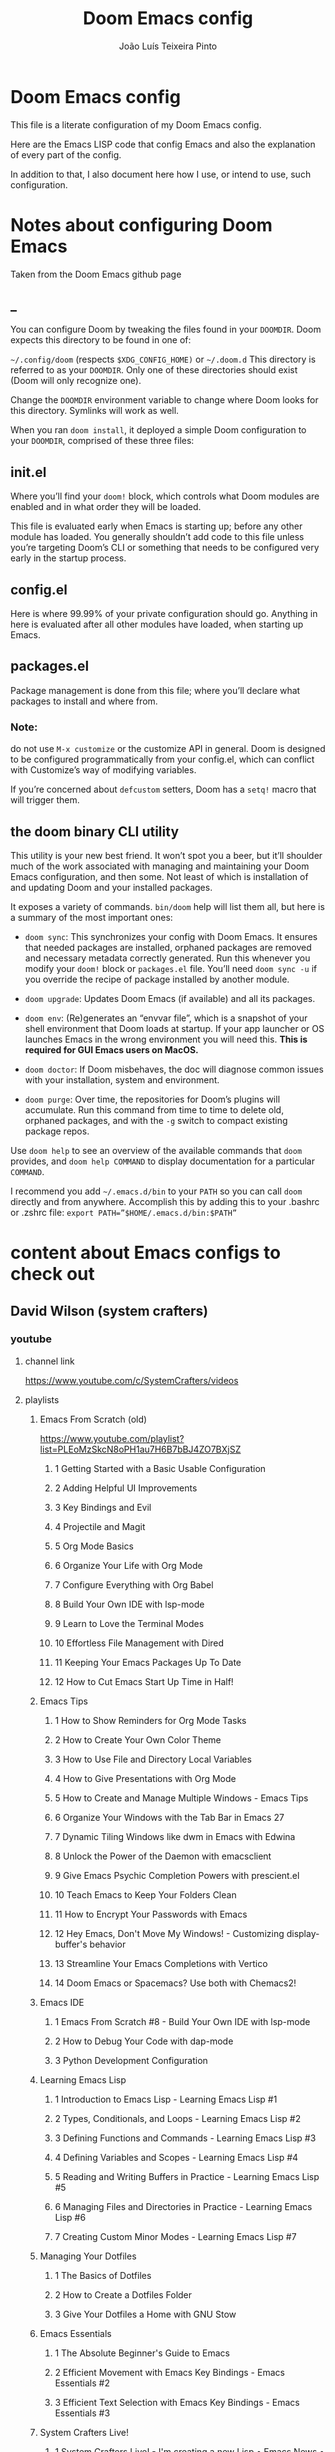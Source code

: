 #+TITLE: Doom Emacs config
#+AUTHOR: João Luís Teixeira Pinto
* Doom Emacs config
This file is a literate configuration of my Doom Emacs config.

Here are the Emacs LISP code that config Emacs and also the explanation of every part of the config.

In addition to that, I also document here how I use, or intend to use, such configuration.
* Notes about configuring Doom Emacs
Taken from the Doom Emacs github page
** _
You can configure Doom by tweaking the files found in your =DOOMDIR=. Doom
expects this directory to be found in one of:

=~/.config/doom= (respects =$XDG_CONFIG_HOME)= or =~/.doom.d= This directory is
referred to as your =DOOMDIR=. Only one of these directories should exist (Doom
will only recognize one).

Change the =DOOMDIR= environment variable to change where Doom looks for this
directory. Symlinks will work as well.

When you ran =doom install=, it deployed a simple Doom configuration to your
=DOOMDIR=, comprised of these three files:
** init.el
Where you’ll find your =doom!= block, which controls what Doom modules are
enabled and in what order they will be loaded.

This file is evaluated early when Emacs is starting up; before any other module
has loaded. You generally shouldn’t add code to this file unless you’re
targeting Doom’s CLI or something that needs to be configured very early in the
startup process.
** config.el
Here is where 99.99% of your private configuration should go. Anything in here
is evaluated after all other modules have loaded, when starting up Emacs.
** packages.el
Package management is done from this file; where you’ll declare what packages to
install and where from.
*** Note:
do not use =M-x customize= or the customize API in general. Doom is designed to
be configured programmatically from your config.el, which can conflict with
Customize’s way of modifying variables.

If you’re concerned about =defcustom= setters, Doom has a =setq!= macro that
will trigger them.
** the doom binary CLI utility
This utility is your new best friend. It won’t spot you a beer, but it’ll
shoulder much of the work associated with managing and maintaining your Doom
Emacs configuration, and then some. Not least of which is installation of and
updating Doom and your installed packages.

It exposes a variety of commands. =bin/doom= help will list them all, but here
is a summary of the most important ones:

- =doom sync=: This synchronizes your config with Doom Emacs. It ensures that
  needed packages are installed, orphaned packages are removed and necessary
  metadata correctly generated. Run this whenever you modify your =doom!= block
  or =packages.el= file. You’ll need =doom sync -u= if you override the recipe
  of package installed by another module.

- =doom upgrade=: Updates Doom Emacs (if available) and all its packages.

- =doom env=: (Re)generates an “envvar file”, which is a snapshot of your shell
  environment that Doom loads at startup. If your app launcher or OS launches
  Emacs in the wrong environment you will need this. **This is required for GUI
  Emacs users on MacOS.**

- =doom doctor=: If Doom misbehaves, the doc will diagnose common issues with
  your installation, system and environment.

- =doom purge=: Over time, the repositories for Doom’s plugins will accumulate.
  Run this command from time to time to delete old, orphaned packages, and with
  the =-g= switch to compact existing package repos.

Use =doom help= to see an overview of the available commands that =doom=
provides, and =doom help COMMAND= to display documentation for a particular
=COMMAND=.

I recommend you add =~/.emacs.d/bin= to your =PATH= so you can call =doom=
directly and from anywhere. Accomplish this by adding this to your .bashrc or
.zshrc file: ~export PATH=”$HOME/.emacs.d/bin:$PATH”~
* content about Emacs configs to check out
** David Wilson (system crafters)
*** youtube
**** channel link
https://www.youtube.com/c/SystemCrafters/videos
**** playlists
***** Emacs From Scratch (old)
https://www.youtube.com/playlist?list=PLEoMzSkcN8oPH1au7H6B7bBJ4ZO7BXjSZ
****** 1 Getting Started with a Basic Usable Configuration
****** 2 Adding Helpful UI Improvements
****** 3 Key Bindings and Evil
****** 4 Projectile and Magit
****** 5 Org Mode Basics
****** 6 Organize Your Life with Org Mode
****** 7 Configure Everything with Org Babel
****** 8 Build Your Own IDE with lsp-mode
****** 9 Learn to Love the Terminal Modes
****** 10 Effortless File Management with Dired
****** 11 Keeping Your Emacs Packages Up To Date
****** 12 How to Cut Emacs Start Up Time in Half!
***** Emacs Tips
****** 1 How to Show Reminders for Org Mode Tasks
****** 2 How to Create Your Own Color Theme
****** 3 How to Use File and Directory Local Variables
****** 4 How to Give Presentations with Org Mode
****** 5 How to Create and Manage Multiple Windows - Emacs Tips
****** 6 Organize Your Windows with the Tab Bar in Emacs 27
****** 7 Dynamic Tiling Windows like dwm in Emacs with Edwina
****** 8 Unlock the Power of the Daemon with emacsclient
****** 9 Give Emacs Psychic Completion Powers with prescient.el
****** 10 Teach Emacs to Keep Your Folders Clean
****** 11 How to Encrypt Your Passwords with Emacs
****** 12 Hey Emacs, Don't Move My Windows! - Customizing display-buffer's behavior
****** 13 Streamline Your Emacs Completions with Vertico
****** 14 Doom Emacs or Spacemacs? Use both with Chemacs2!
***** Emacs IDE
****** 1 Emacs From Scratch #8 - Build Your Own IDE with lsp-mode
****** 2 How to Debug Your Code with dap-mode
****** 3 Python Development Configuration
***** Learning Emacs Lisp
****** 1 Introduction to Emacs Lisp - Learning Emacs Lisp #1
****** 2 Types, Conditionals, and Loops - Learning Emacs Lisp #2
****** 3 Defining Functions and Commands - Learning Emacs Lisp #3
****** 4 Defining Variables and Scopes - Learning Emacs Lisp #4
****** 5 Reading and Writing Buffers in Practice - Learning Emacs Lisp #5
****** 6 Managing Files and Directories in Practice - Learning Emacs Lisp #6
****** 7 Creating Custom Minor Modes - Learning Emacs Lisp #7
***** Managing Your Dotfiles
****** 1 The Basics of Dotfiles
****** 2 How to Create a Dotfiles Folder
****** 3 Give Your Dotfiles a Home with GNU Stow
***** Emacs Essentials
****** 1 The Absolute Beginner's Guide to Emacs
****** 2 Efficient Movement with Emacs Key Bindings - Emacs Essentials #2
****** 3 Efficient Text Selection with Emacs Key Bindings - Emacs Essentials #3
***** System Crafters Live!
****** 1 System Crafters Live! - I'm creating a new Lisp • Emacs News • Q&A
****** 2 System Crafters Live! - Lisp Compiler Progress • Live Lisp Hacking • Q&A
****** 3 System Crafters Live! - Taking a look at Magit 3.0 • Streaming with Emacs Lisp
****** 4 System Crafters Live! - So you've installed GNU Guix, now what?
****** 5 System Crafters Live! - Do we really need use-package in Emacs?
****** 6 System Crafters Live! - The Future of System Crafters
****** 7 System Crafters Live! - Can You Apply Zettelkasten in Emacs?
****** 8 System Crafters Live! - Emacs Package Potluck (Trying Your Suggestions!)
****** 9 System Crafters Live! - Can We Fix a Bug in Emacs?
****** 11 System Crafters Live! - The Many Varieties of Emacs
****** 10 System Crafters Live! - The Many Varieties of Emacs (Part 2)
****** 12 System Crafters Live! - A First Look at Guix Home
****** 13 System Crafters Live! - Why Geeks Don't Use Guix
****** 14 System Crafters Live! - Building the World's WORST Emacs Configuration (Part 2)
****** 15 System Crafters Live! - Configuring Emacs With Only the UI?
****** 16 System Crafters Live! - Planning the New Emacs From Scratch
****** 17 System Crafters Live! - Live Crafting: Rational Emacs
****** 18 System Crafters Live! - Trying New Emacs Packages by Minad
***** Mastering Git with Magit
****** 1 An Introduction to the Ultimate Git Interface, Magit!
****** 2 9 Techniques to Boost Your Git Workflow with Magit
****** 3 Fix Your Git Commits Like a Rebase Expert with Magit
***** Advanced Emacs Package Management
****** 1 straight.el: Advanced Emacs Package Management
***** Effective Window Management in Emacs
****** 1 Declutter Your Buffer Lists in Emacs with Perspective.el
***** Build a Second Brain in Emacs
****** 1 Getting Started with Org Roam - Build a Second Brain in Emacs
****** 2 Capturing Notes Efficiently in Emacs with Org Roam
****** 3 Org Roam: The Best Way to Keep a Journal in Emacs
****** 4 5 Org Roam Hacks for Better Productivity in Emacs
***** Emacs Shorts
****** 1 Emacs Has a Built-in Pomodoro Timer?? #Shorts
***** Hack Sessions
****** 1 Improving EXWM #1 // Hack Sessions
****** 2 Improving EXWM #2 // Hack Sessions
****** 3 "Inverse Literate" Emacs Configurations - Hack Sessions
****** 4 "Inverse Literate" Emacs Configurations (Part 2) - Hack Sessions
***** Publishing Websites with Org Mode
****** 1 Build Your Website with Org Mode
****** 2 Automated Org Mode Website Publishing with GitHub or SourceHut
***** Emacs From Scratch (New)
****** 1 The Basics of Emacs Configuration
****** 2 The 6 Emacs Settings Every User Should Consider
*** github
https://github.com/daviwil
https://github.com/daviwil/dotfiles
https://github.com/daviwil/emacs-from-scratch
https://github.com/SystemCrafters
**** System Crafter Configurations
https://github.com/SystemCrafters/crafter-configs
** Jakub Neander(Zaiste Programming)
*** youtube
**** doomcasts playlist
https://www.youtube.com/playlist?list=PLhXZp00uXBk4np17N39WvB80zgxlZfVwj
***** DONE 1 Getting Started
****** discord server
https://discord.com/invite/qvGgnVx

How do I connect to the Discord server?
https://github.com/hlissner/doom-emacs/issues/2720

***** DONE 2 Projects with Projectile, File Explorer with Treemacs & EShell
****** "hotkeys" starting with <SPC>
calling =SPC f f= is the same as =SPC .=, this opens a pane with the
location of the current file and you can navigate from there, also it show the
files on the current directory with additional information
****** working in the context of projects
******* discover project in a directory
There is a coomand: =SPC : projectile-discover-projects-in-directory=, where
you give it a directory and emacs tries to guess based on the directory
structure if it is a project or not. If Emacs can't guess right put an empty
=.projectile= file in the folder.
******* making Emacs aware of project directories at startup
Put the following elisp code on =config.el=:

(up-to-date code)
#+begin_src elisp
(setq projectile-project-search-path '("~/projects/" "~/work/" ("~/github" .
1)))
#+end_src

(code from video)
#+begin_src elisp
(setq
    projectile-project-search-path '("~/code/")
)
#+end_src

You can suppress the auto-discovery of projects on startup by setting
=projectile-auto-discover= to =nil=.

You can manually trigger the project discovery using =M-x
projectile-discover-projects-in-search-path=. Or restart Emacs.

******* projectile docs
https://docs.projectile.mx/projectile/usage.html
******* show all projects that Emacs knows of
Pressing =SPC p p=
******* find a file in projcet
Pressing: =SPC SPC=, will show files only from the current project
******* file explorer (side bar tree view)
Type: =SPC o p=
******* using CLI apps inside emacs
Type: =SPC o e= (~not working currently~)
****** oppening the config files by using hotkeys
Pressing =SPC f p= to "find file in private configuration", or the files that
are inside the =.doom.d= directory
****** file-related commands often used
=SPC f r= for recent files (all files)

=SPC f R= for recent files (in the current project)
***** STOPPED 3 A short intro to Dired
****** showing and hiding details
Type to toggle: =(=
****** navigating
since I enabled =ranger= I can use the following keybindings:

=h= goes back up a directory

=j= and =k= go up and down

=l= goes into the selected directory or file
****** creating folders and files
Press: =SPC .= to create files (works everywhere not only in dired)

Pressing =+= on the dired buffer to create a new folder in the current viewed
folder
****** ...,
stopped at 2:27

I didn't take notes on deleting files and directory (he explained that at this
point already)
***** DONE 4 Buffers, Windows and Basic Navigation
****** switch buffers
press: =SPC b b=, or =SPC ,= to have a list of buffer names (only on curent
project, called a =workspace buffer= by Doom Emacs)

To find other buffers (outside of project, including other workspaces), press:
=SPC b B= or =SPC <=. In this buffer, pressing =SPC= will show only the hidden
buffers
****** closing / killing buffers
pressing =SPC b k=
****** showing 2 buffers at the same time
******* splitting windows
by pressing =C-w v= / =SPC w v= to split window vertically (putting 2 buffers
side by side), or =C-w s= / =SPC w s= to split the window horizontally (putting
2 buffers on top of each other)
******* switching windows
To switch between them, =C-w w= / =SPC w w= will cycle between the windows in
order. You can also use the =h=, =j=, =k=, =l= keys to move between windows.
******* change buffer
in the second window press: =SPC b b= to change the buffer of the window
******* closing windows
to delete a window: =C-w d= / =SPC w d= or =C-w q= / =SPC w q= will delete the
active window
******* resizing windows
By pressing:

=C-w <= / =SPC w <= to grow or shrink the current window to the left

=C-w >= / =SPC w >= to grow or shrink the current window to the right

=C-w += / =SPC w += to grow or shrink the current window to the top

=C-w -= / =SPC w -= to grow or shrink the current window to the bottom

***** DONE 5 Installing Packages with org-super-agenda as an example
****** installing packages (example org-super-agenda)
on the packages file put:

#+begin_src elisp
(package! org-super-agenda)
#+end_src

after that on the command line call:

#+begin_src bash
doom refresh
#+end_src

then agree to install the new package:

: proceed? (y or n) y

****** configuring packages (example org-super-agenda)
now go to the =config.el= to config the new package

#+begin_src elisp
(def-package! org-super-agenda
;; ... config goes here
)
#+end_src

to know what can you configure in a package press:

=SPC h f= for describe function, then type =def-package=

since =def-package= is a wraper around =use-package= it is intresting to know
about it first:

github page: https://github.com/jwiegley/use-package
****** use package summary
use package has "sections" (or named parameters on the form of
=:parameter-name=)

the most important ones are:

=:init= that is everything that happens before the package loads

=:config= is everything that happens after the package loads
****** configuring org super agenda

#+begin_src elisp
(def-package! org-super-agenda
   :init ;; everything that should happen before the package loads
   (setq org-super-agenda-groups
         '(
           (:name "today"
                  :time-grid t
                  :scheduled today)
           (:name "due today"
                  :deadline today)
           (:name "important"
                  :priority "A")
           (:name "overdue"
                  :deadline past)
           (:name "due soon"
                  :deadline future)
           (:name "Big Outcomes"
                  :tag "bo")
           )
    )
   :config ;; enable the mode for example
   (org-super-agenda-mode)
   :after ;; this mode should only load after a certain mode
   (org-agenda)
)
#+end_src
****** config packages that are part of Doom Emacs
Packages that comes with Doom Emacs or packages that are part of the modules
enabled in the =init.el= file, there is another macro:

#+begin_src elisp
(after!

)
#+end_src

it is similar to =def-package!= macro, but only allows to specify certain
configuration options after another package has loaded
***** DONE 6 Quick, horizontal movements with evil-snipe
****** basics of evil-snipe
=evil-snipe= is a package that allows us to quickly jump to a character, it is
an improved functionallity that vim provides, it works in the following way:

press =f= in the =normal mode=, followed by a letter by which you want to jump
to (only in the current line!). After that the available letter locations are
highlighted and you can jump to the next one py pressing =;=, or back by
pressing =,=. By pressing any one of those the occurences of the selected letter
will also be highlighted in on the previous and next lines.

there is also =t= that will jump one character before the matching letter
****** improvements over the functionality present in Vim
as explained in the last section, when moving through the occurencies of
letters, you can go beyond the currend line. That is an improvement made by this
package.

By pressing =s= you can enter 2 letters, resulting in more precise movements

If you want to find a letter before the cursor press =F=. =S= works the same way as =F= but with 2 characters

By pressing =,= in =normal mode= you get your last search forwards, and =;= your
last search backwards;
****** selecting text with evil-snip
In =visual mode= pressing =f=, =F=, =s=, =S=, =,= or =;=
****** disabled functionallity in doom
in Doom Emacs this functionallity is disabled
#+begin_quote
 - you can ~repeat searches with =f=, =F=, =t=, =T= (ala Clever-F)~
#+end_quote

***** DONE 7 Moving around the screen with Avy
****** basics of avy
by pressing =g s= in normal mode or visual mode, the text that will be used in
the search changes color to a dark gray, then you can type the letters that you
want to search in rapid succession

if there are more than one occurency of the word/letter, the places where those
words/letters are found changes to letters that are easy to reach, starting on
the home row, like =a=, =s=, =d=, =f=, etc.
****** using avy on one window vs on all windows
there is a variable that can be customized to change the behavior of avy when it
comes to search only in the current window or in all open windows

=avy-all-windows=, can be either =t= or =nil=, for true or false.
****** changing words with avy
By pressing =g s SPC=, type a letter, or word in rapid succession, then press
=x= (to cut it), then the home-row characters presented. It will remove the
matching word (it won't put you in edit mode)
****** integration with ispell
Using the same process as above, but instead of typing =x=, type =i=

A new window will show up, where correction suggestions follows
single-characters between parenthesis. Pressing any of those letters will change
the highlighted word on the buffer.
****** moving/copying words from one part of the text to another
Press =g i SPC= then the letter/word to search, now press =y= (for
yanking/pasting), following the highlighted selection "mnemonics"

to move a word, do the same as above, instead of =y=, use =t= (for teleporting)
***** WATCHED 8 Multiple cursor in Emacs with evil-multiedit
***** DONE 9 Org Mode, Basic Outlines
not a single thing I didn't know
***** DONE 10 Org Mode - Links, Hyperlinks and more
****** links
links in org files are marked by [ [/link/location] [description\] ] (without
the spaces)

to add a link to an org file:

- link to a section of this file:
  + [[configs TODOs]]

you can highlight a section of the text and type =SPC m l l= and choose a type
of link, a name for the link and a description (if there is no highlight)

ex:

[ [file:LICENSE] [license] ] = [[file:LICENSE][license]]

normally file links are relative

[ [file:[[TODOs][README.org::TODOs] [license] ] = [[TODOs][README.org::TODOs]]

file:README.org::TODOs

if the heading does not exist it asks if you want to create one

to target a specific line:

file:README.org::44

by default numbers after the :: in the end refers to line numbers, and words
refer to headlines
****** run elisp code when clicking on a link
the link can link to a =elisp= expression.
***** WATCHED 11 Org Mode - Custom Link Types
***** STOPPED 12 Org Mode - Linking to words & Bookmarks
***** DONE 13 Org Mode, Code Snippets 101
****** opening a code section in another buffer
press =SPC m '=

: looks like it does not work on my computer, because I have the keyboard locale set to en-us international with ghost keys, when I click on ='= key it prints =´=, then I need to press SPC to actually insert the key

#+begin_src elisp
;; dummy elisp
#+end_src
***** TODO 14 Org Mode, Getting Organized with Tasks
***** TODO 15 Org Mode, Priorities for Tasks
***** TODO 16 Org Mode, Marking Tasks with Tags
***** TODO 17 Org Mode - Using Checkboxes
***** TODO 18 Emacs Magit - Getting Started
***** TODO 19 Emacs Magit - The Git Commit Flow in More Detail
***** TODO 20 Emacs Magit with Forge for Issuing Pull Requests
***** TODO 21 Emacs Magit with Forge for merging Pull Requests
***** DONE 22 Deft Mode
****** enable deft
in the =doom.dir= directory, on =init.el= enable =deft= on the =ui= section
****** to setup deft
on =config.el=:

#+begin_src elisp
(setq
      deft-directory "~/Dropbox/org" ; starting point for searching for notes
      deft-extensions '("org" "txt") ; file extensions to match on search
      deft-recurive t ; to force deft to search on subdirectories
)
#+end_src
****** using deft
to go to the deft UI, press: =SPC d=

now, just by typing I can select a specific note
******* other options
by pressing =C-c= on the deft UI you are presented with more options on a
minibuffer at the bottom of the screen. Some options are: refresh contents of
the folder, create a new file, etc..
***** DONE 23 Journaling with org-journal
****** init.el
enable journaling in org mode from =init.el= > languages:
#+begin_src elisp
(doom!
;; ...
  :lang
  ;; ...
  (org      ;; add parenthesis if needed
   ;; ...
   +journal ;; add this line
  )
)
#+end_src
****** using
pressing =SPC n j j= to add a new note, and =SPC n j J= to add a scheduled note

by default it creates a =journal= directory in the =org= directory. The filne
name is wihout any extension.

if there is already a note for the current day, emacs adds a new heading for the
current time inside today's file
****** improving jounaling notes
******* looking up on the documentation
press =SPC h v= to describe variable, then type =org-journal= to filter the
list.
******* changing the date format
#+begin_src elisp
(setq
      org-journal-date-prefix "#+TITLE: "
      org-journal-date-prefix "* "
      org-journal-date-format "%a, %Y-%m-%d" ;; Sun, 2020-12-31
      org-journal-file-format "%Y-%m-%d.org"
)
#+end_src

***** DONE 24 Org Roam Setup
****** setup
******* init.el
enable module in init.el. Remember to run =doom sync= afterwards!
#+begin_src elisp
(doom!
;; ...
  :lang
  ;; ...
  (org      ;; add parenthesis if needed
   ;; ...
   +roam ;; add this line
  )
)
#+end_src

******* config.el
add the location of the folder that org roam will use:
#+begin_src elisp
(setq
      org-roam-directory "~/Dropbox/org/roam"
)
#+end_src

a good idea is to put a =.projectile= file in that directory so Emacs interprets
that as a project directory. Also check if this directory is inside a directory
that projectile looks up at startup
****** adding notes
pressing =SPC n r c= to capture a new note
****** including links
press =SPC n r i= to insert. That will give you a list of all notes Org Roam
knows of. It can create new notes if the file specified does not exists yet.
****** see the backlinks of a note
a backlink is a link that comes to the open note from other notes.
***** DONE 25 Aliases in Org Roam Emacs Doom
an alias is another name for the same thing, like =javascript= is the same as
=js=

there is a meta property (org mode property, #+property_name:) called
#+roam_alias: "javascritp" "js"

by default the note names are taken from the titles and then from the roam_alias
property, and there is a variable called =org-roam-title-sources= that controls
this behavior
***** NO 26 Getting Started with Emacs & Doom in 2021 (on Apple Silicon M1)
I don't use a mac
***** DONE 27 Custom keybindings in Doom Emacs
****** using the map! macro
******* documentation
press =SPC h f= to describe a function, type =map!=. That gives you all the
possibilities of configuration, together with some examples.
******* example, extend the menu from SPC
******** ex 1: export the current org file to html
********* no_prefix
The function/procedure =org-html-export-to-html= is not bound to any key.

#+begin_src elisp
(map!
    :leader
    :desc "Export org to html"
    "A" #'org-html-export-to-html
)
#+end_src
********* with prefix
#+begin_src elisp
(map!
    :leader
    (:prefix ("A" . "applications")
             :desc "Export org to html"
             "A" #'org-html-export-to-html
    )
)
#+end_src
*** github
https://github.com/zaiste
https://github.com/zaiste/.doom.d

non Doom Emacs
https://github.com/zaiste/emacs-config
*** twitter
https://twitter.com/zaiste
** Derik Taylor (distrotube)
*** youtube
**** playlist link
https://www.youtube.com/playlist?list=PL5--8gKSku15uYCnmxWPO17Dq6hVabAB4
**** playlist videos - The Church of Emacs
***** 1 20,000 Page Static Website Written In Org Mode
***** 2 Vim And Emacs Are The Most Important Skills You Should Learn
***** 3 Emacs Is A Gaming Platform for Windows, Mac and Linux
***** 4 Three HUGE Mistakes New Emacs Users Make
***** 5 Rewriting My Website In Org Mode
***** 6 Transform Words Into Pretty Symbols In Emacs
***** 7 What Are The Benefits Of Emacs Over Vim?
***** 8 Leaving Doom Emacs For GNU Emacs? - DT Live!
***** 9 Create Beautiful Websites Using Emacs Org Mode
***** 10 Is The Best RSS Reader An Emacs Package?
***** 11 Setting Up The Mu4e Email Client In Doom Emacs
***** 12 Doom Emacs And EXWM Are My New Window Manager
***** DONE 13 Font And Line Settings In Doom Emacs
***** 14 The Different Shells Available In Emacs
***** 15 Why Isn't Emacs More Popular?
***** 16 Boost Productivity With Emacs, Org Mode and Org Agenda
***** 17 Doom Emacs For Noobs
***** 18 Useful Tools Within Emacs For Writers
***** 19 Man Pages Got Your Panties In A Twist? Use Woman Instead!
***** 20 Want To Rewrite Your Configs In Org-Mode? It's Easy!
***** 21 The Magit Git Client Is The "Killer Feature" In Emacs
***** 22 Turn Emacs Into A Window Manager With EXWM
***** 23 Switching to GNU Emacs
***** 24 The Basics of Emacs as a Text Editor
***** 25 Getting Started With Doom Emacs
***** 26 Bookmarks, Buffers and Windows in Doom Emacs
***** 27 Vim Versus Emacs. Which Is Better?
***** 28 Org Mode Basics In Doom Emacs
***** 29 Friendship With Emacs Is Over, Vim Is My Best Friend
***** 30 I'm Replacing All Of My Programs...With Emacs
*** gitlab
**** home page
https://gitlab.com/dwt1
**** doom config
https://gitlab.com/dwt1/dotfiles/-/tree/master/.config/doom
** Rafael Accácio
*** youtube
**** channel link
https://www.youtube.com/channel/UC6TH30TksyUf-MHbt5hMdQQ/videos
**** playlists
***** Emacs / org-mode
****** 1 Mantenha-se informado usando Emacs (notícias, artigos, podcasts usando rss) 🇧🇷
****** 2 Apresentações usando reveal.js e org-mode 🇧🇷
****** 3 Configurando Emacs (usando doom-emacs org-roam ) 🇧🇷
****** 4 Anotações usando emacs (org-roam Zettelkasten) 🇧🇷
****** 5 Programação Literária e Org-mode 🇧🇷
****** 6 org-mode demo 🇧🇷
****** 7 Rodando código python dentro de apresentação ( org-mode + reveal.js) 🇧🇷
****** 8 Configurando doom-emacs org-mode Android ↭ Computador 🇧🇷
****** 9 Criando marcos em arquivos no Emacs ( imenu ) 🇧🇷
*** github
https://github.com/Accacio/doom
https://github.com/Accacio/.emacs.d
** Lukewh
*** youtube
**** channel link
https://www.youtube.com/c/Lukewh/videos
**** playlists
***** Emacs
****** 1 Emacs - 01 - Intro, files and movement
****** 2 Emacs - 02 - Frames, Windows and Buffers
****** 3 Emacs - 04 - Customization with init.el
****** 4 Emacs - 05 - Themes
****** 5 Emacs bites - Startup config selector
****** 6 Emacs - 06 - Toolbar, menubar, scrollbar and other settings
****** 7 Emacs - 07 - ido and helm
****** 8 Emacs - 08 - Projectile
****** 9 Emacs - 09 - Dashboard
****** 10 Emacs - 10 - Treemacs
****** 11 Emacs - 11 - Clean configs with org-mode
****** 12 Emacs - 12 - Bookmarks
****** 13 Emacs - 13 - Expand region
****** 14 Emacs bites - Named term
****** 15 Emacs - 14 - Org-bullets and support-shift-select
****** 16 Emacs - 15 - Centaur tabs
****** 17 Emacs - 16 - Company mode (auto-complete) and some thanks
****** 18 Emacs - 18 - JavaScript with Tide, Prettier and RJSX mode
****** 19 Emacs - 03 - Modes
****** 20 Emacs - 17 - Flycheck | Syntax checking
****** 21 Setting up Emacs for Typescript React projects with lsp-mode and prettier
****** 22 Emacs: Updating init.el for Typescript React
** Mike Zamansky
*** blog
https://cestlaz.github.io/
https://cestlaz-nikola.github.io/
*** youtube
**** playlist link
https://www.youtube.com/playlist?list=PL9KxKa8NpFxIcNQa9js7dQQIHc81b0-Xg
**** Using Emacs
****** 1 setting up the package manager
****** 2 org
****** 3 Elisp
****** 4 Buffers
****** 5 Windows
****** 6 Search (Swiper)
****** 7 Navigating with Avy
****** 8 Auto-complete
****** 9 Themes
****** 10 org init file
****** 11 reveal.js and org-mode
****** 12 flycheck and Jedi for Python
****** 13 yasnippet
****** 14 Thoughts on Using Emacs
****** 15 macros
****** 16 undo tree
****** 17 Misc features
****** 18 iedit, narrowing, and widening
****** 19 moving to a live config
****** 20 yanking
****** 21 Web Mode
****** 22 emacsclient
****** 23 capture
****** 24 links
****** 25 tramp
****** 26 Google Calendar sync and Org Agenda (Bad quality version)
****** 27 Google Calendar and Org Agenda (good version)
****** 28 shell and eshell
****** 29 rectangles
****** 30 elfeed part 1
****** 31 elfeed and hydras
elfid

...





****** 32 elfeed and macros
****** 33 emacs c++
****** 34 projectile and dumb-jump
****** 35 IBuffer and Emmet mode
****** 36 blogging
****** 37 A touch of elisp
****** 38 Treemacs file view
****** 39 Dired
****** 40 mu4e
****** 41 atomic-chrome
****** 42 pandoc
****** 43 Git Gutter and Timemachine
****** 44 Music
****** 45 An Org mode and PDF-tools workflow
****** 46 Company or Autocomplete
****** 47 auto yasnippets
****** 48 Magit
****** 49 silversearcher
****** 50 mu4e-conversation
****** 51 presentations
****** 52 day to day with org-mode
****** 53 eyebrowse
****** 54 emailing org-agenda
****** 55 Org Tables
****** 56 C++ Irony Completions
****** 57 dictionaries
****** 58 dired-narrow
****** 59 lsp-mode
****** 60 Markdown
****** 61 Restclient
****** 62 org-msg
****** 63 62 Magit Forge
****** 64 63 ClojureScript
****** 65 notmuch
****** 66 Live Python
****** 67 Switching Eshell buffers in Elisp
****** 68 An Emacs vs Vim rant
****** 69 Tramp and org-publish
****** 70 Floobits
****** 71 70
****** 72 openwith
****** 73 customizing elfeed
****** 74 Ripgrep and updating my blog
****** 75 Eglot
****** 76 bufler
****** 77 Bookmarks and Burly
****** 78 Clojure Demo and Advent of Code
****** 79 a grading workflow
****** 80 project
****** 81 Vertico, Marginalia, Consult, and Embark
** Protesilaos Stavrou
*** youtube
**** channel link
https://www.youtube.com/c/ProtesilaosStavrou/videos
**** playlists
***** GNU Emacs
****** 1 Live: Emacs videos, LibrePlanet 2022, philosophy presentations
****** 2 Emacs: Learn to ask for Help and write Elisp
****** 3 Emacs: Context-specific faces (face-remap-add-relative)
****** 4 Emacs: custom Org emphasis faces (org-emphasis-alist)
****** 5 EmacsConf 2021: How Emacs made me appreciate software freedom
****** 6 Emacs: custom Org agenda
****** 7 Live: Status update on my Emacs work
****** 8 Live: Impostor syndrome and the Emacs community
****** 9 Emacs: Demo of Minibuffer and Completions in Tandem (mct.el)
****** 10 Live: Emacs and the Unix philosophy
****** 11 Emacs: introduction to bookmarks
****** 12 Live: Emacs note-taking and the mindful attitude
****** 13 The Emacs community bought me a new computer
****** 14 Emacs: various custom commands
****** 15 Emacs: custom Dired extras
****** 16 Emacs: Modus themes status update (2021-05-19)
****** 17 Emacs: Notmuch demo (notmuch.el)
****** 18 Vlog: Moral lessons from switching to Emacs
****** 19 Emacs: Diary and Calendar
****** 20 Emacs: EWW and my extras (text-based browser)
****** 21 Emacs: workflow with VC for Git
****** 22 Emacs: vc-git extras
****** 23 Emacs: Embark and my extras
****** 24 Emacs: completion framework (Embark,Consult,Orderless,etc.)
****** 25 Vlog: Emacs is my "favourite Emacs package"
****** 26 Emacs: podcast manager with Elfeed+Bongo
****** 27 The Modus themes are built into Emacs!!!
****** 28 Emacs: BONGO and my extras
****** 29 Emacs: custom functions for various tasks
****** 30 Emacs: outline-minor-mode and imenu
****** 31 Emacs: mixed fonts for Org mode
****** 32 Emacs: tools for "focused editing"
****** 33 Emacs: ELFEED demo
****** 34 Emacs: ELFEED demo
****** 35 Emacs: ESHELL demo
****** 36 Emacs: ESHELL demo
****** 37 Emacs: resolve Git conflicts with SMERGE and EDIFF
****** 38 Emacs: introduction to MAGIT
****** 39 Emacs: introduction to IBUFFER
****** 40 Emacs: introduction to VC (version control framework)
****** 41 Emacs: ripgrep with rg.el
****** 42 Emacs: edit keyboard macros
****** 43 Emacs: my Modus Themes are in ELPA
****** 44 Emacs: introduction to REGISTERS
****** 45 Emacs: ICOMPLETE demo
****** 46 Emacs: Introduction to ORG-CAPTURE
****** 47 Emacs: introduction to GNUS
****** 48 Emacs: basics of regular expressions (regexp)
****** 49 Emacs: isearch powers for keyboard macros
****** 50 Emacs: window rules and parameters (`display-buffer-alist' and extras)
****** 51 Vlog: switching to emacs
****** 52 Emacs: FZF integration with ace-window (Ivy actions)
****** 53 Emacs: fuzzy find files (fzf, ripgrep, Ivy+Counsel)
****** 54 Emacs: Seach+Replace in multiple files (Ivy, ibuffer, Dired…)
****** 55 Emacs: Ivy tips and tricks
****** 56 My Modus themes for Emacs are on MELPA
****** 57 Emacs quick demo: git commit fixup with Magit
****** 58 Emacs: interactively rebase git commits with Magit
****** 59 Emacs: store music playlists (Dired+Bongo)
****** 60 Emacs: change multi-file permissions in Dired
****** 61 Emacs music management with Bongo and Dired
****** 62 Basics of Emacs client (`emacsclient' program)
****** 63 Channel update: BSPWM + Emacs
****** 64 Vlog: Emacs documentation culture and the GNU telos
****** 65 Emacs: transpose text
****** 66 Emacs: easier kmacro counter
****** 67 Emacs: comment functions and their behaviour
****** 68 Emacs: recentf and virtual buffers
****** 69 Emacs: Dired subtree has a toggle!
****** 70 Emacs micro motions and hacks
****** 71 Emacs: techniques to narrow Dired
****** 72 Emacs: M-x append-to-buffer (quick demo)
****** 73 Emacs: IDO features and concepts
****** 74 Emacs: DIRED and keyboard macros (quick demo)
****** 75 Emacs: manage window layouts
****** 76 Emacs: discovery with M-x customize
****** 77 Emacs: documentation and feature discovery
****** 78 Emacs: keyboard macro counter (quick demo)
****** 79 Emacs: buffer and window management
****** 80 Emacs: ISEARCH features and extras
****** 81 Emacs DIRED tweaks and improvements
****** 82 Vlog: Emacs mindset and Unix philosophy
****** 83 My accessible Emacs themes
****** 84 Emacs: use "occur" in practice
****** 85 Practical Emacs macros (based on Vim Golf)
****** 86 Introduction to keyboard macros in Emacs
****** 87 Emacs DIRED: list sub-directories, search results, images, diffs
****** 88 Basics of the Emacs file manager (dired == directory editor)
****** 89 Vim user's first impressions of GNU EMACS
*** blog / site
https://protesilaos.com/
** Marco Avelar
*** youtube
**** channel link
https://www.youtube.com/channel/UCy8M-JO9RfnmBZQ1bEoc8PQ
**** playlists
***** emacs
https://www.youtube.com/playlist?list=PLSjT1fDWcwAJYSwKnzwPw4VYVsWWdBMSr
****** 1 Improve project workflow with Projectile! (Emacs)
****** 2 Easy buffer navigation with avy! (Emacs)
****** 3 Improve project workflow with Ivy, Counsel, and Swiper! (Emacs)
****** 4 EXWM is love! (Emacs)
****** 5 Code completion with company-mode! (Emacs)
****** 6 Save yourself some time with flycheck-mode! (Emacs)
****** 7 Easy window movement with winum-mode! (Emacs)
****** 8 Emacs? Vim? Just go modal with Emacs!
****** 9 Improve project workflow with GNU Global! (Emacs)
****** 10 Emacs + LSP = Heaven
****** 11 Emacs + LSP Setup (clangd)
****** 12 Emacs: Help section & Elisp
****** 13 Emacs + dmenu is awesome! bye bye Ivy!
****** 14 Emacs + Minimal LSP = Happy dev
*** youtube
https://www.youtube.com/playlist?list=PL6N_e9hIrvFfmFkXm8fQJpzdx2-rAt00s
** Christopher Maiorana
*** youtube
**** channel link
https://www.youtube.com/channel/UCxpeu8gvV77Z1wUrTpu5BUQ
**** playlists
***** Emacs
****** 1 Org Mode GTD Basics
****** 2 Some Emacs Text Mode Hooks I Like
****** 3 Emacs Obscure Filename Patterns and Auto Mode Alist Addition
****** 4 6 Months of Org Mode Nearly Broke Me (Emacs Life)
****** 5 Sort Yourself Out With Emacs Org Mode GTD (Simplified!)
****** 6 Emacs For Writers | Count Words, Goals In Buffer
****** 7 Emacs Macros | Save Time and Typing
****** 8 Emacs as a Typewriter | LaTeX Standard Manuscript Format
****** 9 Emacs | Keeping a Journal In Org Mode
****** 10 Enjoy Reading Documentation With "Info" in Emacs
****** 11 Emacs Bookmarks Save Your Place
****** 12 Talking about Emacs and Other Things
****** 13 6 Months of EXWM - And This Is What Happened!
** Gavin Freeborn
*** youtube
**** channel link
https://www.youtube.com/playlist?list=PLknodeJt-I5GJmcd7ENakYf_M0x9q50d1
**** playlists
***** Emacs
****** 1 Getting Evil (aka Vim keys) in Emacs without Doom Emacs
****** 2 From Vim to Emacs - Is this even my final form?
****** 3 Bring a Web Browser, Python, Javascript and more to EMACS - Emacs Application Framework

** Jake B
*** youtube
**** channel link
https://www.youtube.com/c/JakeBox0/videos
**** playlists
***** Straightforward Emacs
****** 1 Perfect Emacs Org Mode Exports to LaTeX – Straightforward Emacs
****** 2 Export Emacs Org Mode to HTML – Straightforward Emacs
****** 3 Powerful Text Snippets – Emacs YASnippet – Straightforward Emacs
****** 4 Org Mode Time and Task Tools – Straightforward Emacs
****** 5 Classy Slideshows From Emacs Org Mode + org-reveal – Straightforward Emacs
****** 6 Registers for File Shortcuts – A Better Bookmark – Straightforward Emacs
***** Emacs Org Mode Videos
****** 1 Emacs Org Mode Demo 2021
****** 2 Perfect Emacs Org Mode Exports to LaTeX – Straightforward Emacs
****** 3 Export Emacs Org Mode to HTML – Straightforward Emacs
****** 4 Org Mode Time and Task Tools – Straightforward Emacs
****** 5 Classy Slideshows From Emacs Org Mode + org-reveal – Straightforward Emacs
***** LaTeX Videos
****** 1 LaTeX for Students – A Simple Quickstart Guide
** James Cash
*** youtube
**** channel link
https://www.youtube.com/user/jamesnvc000/videos
**** videos
***** Customizing the Emacs Modeline
***** Getting Evil With Emacs
***** Introspective Emacs: Learning How Things Work & Changing Them
***** Reading PDFs with Emacs
***** Intermediate Emacs: Extending & Creating Helm Sources
***** An Emacs Configuration Overview
** Seorenn
*** youtube
https://www.youtube.com/channel/UCsJXkw_Ssp-1myJFm4_SMJA
**** playlists
***** doom emacs
****** 1 Just started
****** 2 How to configure Doom Emacs | 둠 이맥스 설정 기초
****** 3 Just a beginner's guide for Doom Emacs | 그냥 기본적인 편집 가이드
****** 4 Just a beginner's guide for Doom Emacs | 그냥 기본적인 편집 가이드
****** 5 Projects and Workspaces | Doom Emacs | 프로젝트와 워크스페이스
****** 6 Simple Editing Tips | Doom Emacs | 둠 이맥스의 간단한 편집 팁 몇 가지
** thoughtbot Emacs Meetups
*** youtube
**** playlist link
https://www.youtube.com/playlist?list=PL8tzorAO7s0he-pp7Y_JDl7-Kz2Qlr_Pj
**** playlists
***** Emacs Meetups
****** 1 Conquering Kubernetes with Emacs
****** 2 Spin Your Own Spacemacs-lite
****** 3 Virtualized Emacs as an IDE
****** 4 Fun Shell Commands
****** 5 Embedding WebKit in Emacs: XWidgets+WebKit Feature Preview
****** 6 Have Emacs Teach You Chinese
****** 7 Getting Started With Org Mode
****** 8 Conquering Your Finances with Emacs and Ledger
****** 9 How to Order Salads From Inside Emacs
****** 10 Emacs For Writers
****** 11 Searching the Web with engine-mode
****** 12 How I Use org-capture and Stuff
****** 13 A Pretty Good Introduction to Pretty Good Privacy
****** 14 Org-mode for Reproducible Research
****** 15 Keyboard Macro Workshop
****** 16 The Editor of a Lifetime
****** 17 Turtle Graphics with Emacs Lisp
****** 18 Writing Games with Emacs
****** 19 Introduction to evil-mode
****** 20 Emacs as a Python IDE
****** 21 Upgrading IPython with Emacs
****** 22 An Introduction to Emacs Lisp
****** 23 IRC With ERC
* intresting packages to check out
** org-roam-ui
A graphical frontend for exploring your org-roam Zettelkasten
https://github.com/org-roam/org-roam-ui
** [#C] writefreely.el
*Frictionless* blogging with Org Mode. No setup required.

https://github.com/dangom/writefreely.el

This small library allows you to publish and update your Org-mode files as posts
to any instance of the federated blogging platform write freely. No account nor
registration is required for anonymous posts in the platform.

https://writefreely.org/
** Calfw - A calendar framework for Emacs
https://github.com/kiwanami/emacs-calfw
** vertico-posframe
vertico-posframe is an vertico extension, which lets vertico use posframe to
show its candidate menu.

https://github.com/tumashu/vertico-posframe

https://elpa.gnu.org/packages/vertico-posframe.html
** org-super-agenda
** org-noter
https://github.com/weirdNox/org-noter
** Ace Jump Mode
https://github.com/winterTTr/ace-jump-mode
** vue-mode
Emacs major mode for vue.js based on mmm-mode.
https://github.com/AdamNiederer/vue-mode
** android-mode
Emacs minor mode for Android application development
https://github.com/remvee/android-mode
** filldent.el
Fill or indent depending on mode
https://github.com/duckwork/filldent.el
** region-occurrences-highlighter
This emacs package implements a local minor mode that highlights occurrences of
the current selected region.
https://github.com/alvarogonzalezsotillo/region-occurrences-highlighter
** anki-editor
Emacs minor mode for making Anki cards with Org
https://github.com/louietan/anki-editor
** origami.el
A folding minor mode for Emacs
https://github.com/gregsexton/origami.el
** lsp-origami
lsp-mode heart origami.el
https://github.com/emacs-lsp/lsp-origami
** diffview-mode
View diffs side-by-side in Emacs
https://github.com/mgalgs/diffview-mode
** highlight-sexp
A GNU/Emacs minor mode that highlights s-exp at the current position.
https://github.com/daimrod/highlight-sexp
** siege-mode
An emacs minor mode to surround the region with smart delimiters interactively.
https://github.com/tslilc/siege-mode
** polymode
Framework for Multiple Major Modes in Emacs (core library)
https://github.com/polymode/polymode
** Highlight-Indentation-for-Emacs
Minor modes to highlight indentation guides in emacs.

different than =highligh-indent=, this one colors up the first coluomn of characters
https://github.com/antonj/Highlight-Indentation-for-Emacs
** aggressive-indent-mode
Emacs minor mode that keeps your code always indented. More reliable than
electric-indent-mode.

https://github.com/Malabarba/aggressive-indent-mode
** highlight-indent-guides
Emacs minor mode to highlight indentation

https://github.com/DarthFennec/highlight-indent-guides

this only shows a thin line

(not showing on org babel blocks)
** cargo.el
Emacs Minor Mode for Cargo, Rust's Package Manager.
https://github.com/kwrooijen/cargo.el
** yasnippet-org-mode
A YASnippet bundle for Emacs org-mode. A collection of yasnippet files

https://github.com/RickMoynihan/yasnippet-org-mode
** org-babel-examples
Examples using emacs org mode babel inline source code with different backend
languages
https://github.com/dfeich/org-babel-examples
** ztree
Directory tree comparison mode for Emacs
https://github.com/fourier/ztree
** engine-mode
Minor mode for defining and querying search engines through Emacs.
https://github.com/hrs/engine-mode
** org-transclusion
Emacs package to enable transclusion with Org Mode
https://github.com/nobiot/org-transclusion
** org-fc
Spaced Repetition System for Emacs org-mode
https://github.com/l3kn/org-fc
** emacs-bash-completion
Add programmable bash completion to Emacs shell-mode
https://github.com/szermatt/emacs-bash-completion
** color-identifiers-mode
Emacs minor mode to highlight each source code identifier uniquely based on its name
https://github.com/ankurdave/color-identifiers-mode
** selectric-mode
keyboard Make your Emacs sound like a proper typewriter.
https://github.com/rbanffy/selectric-mode
** typewriter-mode.el
Typewriter sound effect for Emacs
https://github.com/tungd/typewriter-mode.el
** emacs-modern-fringes
Replaces the ugly looking default emacs fringe bitmaps and replaces them with
better, modern looking ones.
https://github.com/SpecialBomb/emacs-modern-fringes
** tracker-mode
a music tracker/sequencer for emacs
https://github.com/defaultxr/tracker-mode
** modern-cpp-font-lock
C++ font-lock for Emacs
https://github.com/ludwigpacifici/modern-cpp-font-lock

I'm putting it here not because I want to use it, but to study it.

It does font locking for a specific major mode.

I want to do something similar in the future.
** org-protocol-capture-html
Capture HTML from the browser selection into Emacs as org-mode content
https://github.com/alphapapa/org-protocol-capture-html
** ob-mermaid
Generate mermaid diagrams within Emacs org-mode babel
https://github.com/arnm/ob-mermaid
** org-mind-map
This is an emacs package that creates graphviz directed graphs.
https://github.com/the-ted/org-mind-map
** org-graph-view
View Org buffers as a clickable, graphical mind-map
https://github.com/alphapapa/org-graph-view
** spinner.el
Emacs mode-line spinner for operations in progress
https://github.com/Malabarba/spinner.el
** org-ql
An Org-mode query language, including search commands and saved views
https://github.com/alphapapa/org-ql
** svelte-mode
Emacs major mode for Svelte.
https://github.com/leafOfTree/svelte-mode
** emacs-solaire-mode
If only certain buffers could be so grossly incandescent.
https://github.com/hlissner/emacs-solaire-mode

already installed in Doom Emacs
** electric-operator
An emacs minor mode to automatically add spacing around operators
https://github.com/davidshepherd7/electric-operator
** org-clock-convenience
Convenience functions to work with emacs org mode clocking
https://github.com/dfeich/org-clock-convenience
** auto-dictionary-mode
Emacs: automatic dictionary switcher for flyspell
https://github.com/nschum/auto-dictionary-mode
** magic-latex-buffer
Magical syntax highlighting for LaTeX-mode buffers
https://github.com/zk-phi/magic-latex-buffer
** yasnippet-latex-mode
Collection of latex-mode snippets for yasnippet in Emacs
https://github.com/shanecelis/yasnippet-latex-mode
** synosaurus
An extensible thesaurus mode for emacs
https://github.com/hpdeifel/synosaurus

Quite old and unmaintained (2 years)

the backends work with German and English, no Portuguese option
** transcription-mode
Emacs mode for editing transcripts.
https://github.com/skeeto/transcription-mode
** ink-mode
An Emacs major mode for the interactive fiction scripting language Ink, by Inkle Studios.
https://github.com/Kungsgeten/ink-mode
** dotnet.el
dotnet CLI minor mode for Emacs
https://github.com/julienXX/dotnet.el
** love-minor-mode
An Emacs minor mode for LÖVE
https://github.com/ejmr/love-minor-mode
** org-kanban
Simple approach to kanban with emacs' org-mode
https://github.com/hagmonk/org-kanban
** journalctl-mode
Major mode to view journalctl's output in Emacs
https://github.com/SebastianMeisel/journalctl-mode
** evil-tutor
Vimtutor adapted to Emacs+Evil and wrapped in a major mode.
https://github.com/syl20bnr/evil-tutor
** org-dashboard
Visual summary of progress in projects and tasks for Emacs Org Mode
https://github.com/bard/org-dashboard
** org-special-block-extras
A number of new custom blocks and link types for Emacs' Org-mode ^_^
https://github.com/alhassy/org-special-block-extras
** evil-textobj-tree-sitter
Tree-sitter powered textobjects for evil mode in Emacs
https://github.com/meain/evil-textobj-tree-sitter
** org-d20
Emacs minor mode for tabletop roleplaying games that use a d20
https://github.com/spwhitton/org-d20
** manage-minor-mode
Manage your minor-mode on the dedicated interface buffer. Emacs.
https://github.com/emacsorphanage/manage-minor-mode
** manage-minor-mode-table
Manage minor-modes in table.
https://github.com/jcs-elpa/manage-minor-mode-table
** snapshot-timemachine
Emacs-mode to step through (Btrfs, ZFS, ...) snapshots of files
https://github.com/mrBliss/snapshot-timemachine
** literate-programming-examples
A collection of literate programming examples using Emacs Org mode; these
examples are directly usable (copy and start hacking), and/or can serve as
educational literate programs. Clojure will be the preferred language.
https://github.com/limist/literate-programming-examples
** rust-playground
GNU/Emacs mode that setup local playground for code snippets in Rust language.
https://github.com/grafov/rust-playground
** perfect-margin
[emacs] auto center emacs windows, work with minimap and/or linum-mode
https://github.com/mpwang/perfect-margin
** wakib-keys
Emacs mode that moves to modern keybindings
https://github.com/darkstego/wakib-keys

workaround CUA mode
** prettify-utils.el
Helper functions for emacs' prettify-symbols-mode
https://github.com/Ilazki/prettify-utils.el/blob/master/prettify-utils.el
** speed-of-thought-lisp
Write elisp at the speed of thought. Emacs minor mode with abbrevs and keybinds.
https://github.com/Malabarba/speed-of-thought-lisp
** org-remark
Highlight and annotate any text file with using Org mode
https://github.com/nobiot/org-remark
** wat-mode
An Emacs major mode for WebAssembly's text format
https://github.com/devonsparks/wat-mode
** power-mode.el
Imbue Emacs with power!
https://github.com/elizagamedev/power-mode.el

particles and screen shake while you type
** guess-language.el
Emacs minor mode that detects the language you're typing in. Automatically
switches spell checker. Supports multiple languages per document.
https://github.com/tmalsburg/guess-language.el
** mode-line-stats
A bunch of easy to set up stats for the Emacs mode-line.
https://github.com/Idorobots/mode-line-stats
** pdf-continuous-scroll-mode.el
A minor mode for Emacs that implements a two-buffer hack to provide continuous
scrolling in pdf-tools
https://github.com/dalanicolai/pdf-continuous-scroll-mode.el
** mlscroll
Lightweight scrollbar for the Emacs mode line
https://github.com/jdtsmith/mlscroll
** org-fragtog
Automatically toggle Org mode LaTeX fragment previews as the cursor enters and exits them
https://github.com/io12/org-fragtog
** org-recur
Simple recurring org-mode tasks
https://github.com/m-cat/org-recur
** org-menu
A discoverable menu for Emacs org-mode using transient
https://github.com/sheijk/org-menu
** too-long-lines-mode
A global minor mode to hide lines that are too long and make emacs slow.
https://github.com/rakete/too-long-lines-mode
** dtrt-indent
A minor mode that guesses the indentation offset originally used for creating
source code files and transparently adjusts the corresponding settings in Emacs,
making it more convenient to edit foreign files.
https://github.com/jscheid/dtrt-indent
** emacs-org-transform-tree-table
Transform an org-mode outline and its properties to a table format (org-table,
CSV)
https://github.com/jplindstrom/emacs-org-transform-tree-table
** indent-control
Generic control the indentation level for each mode.
https://github.com/jcs-elpa/indent-control
** emmet-mode
Unofficial Emmet's support for emacs
https://github.com/emacsmirror/emmet-mode
* configs from the net to check out
** DONE org-appear
Toggle visibility of hidden Org mode element parts upon entering and leaving an
element
** DONE Temporarily show emphasis markers when the cursor is on it
https://www.reddit.com/r/orgmode/comments/43uuck/temporarily_show_emphasis_markers_when_the_cursor/
*** question
I'm using (setq org-hide-emphasis-markers t) to hide the emphasis markers in
*bold* and /italics/ etc.

However, is it possible to display the markers only when the cursor is on or
between them to simplify editing and removal?
*** answer
Probably far from perfect, but the following is inspired by
=prettify-symbols-unprettify-at-point=. The hook is buffer-local:
#+begin_src elisp
(defun org-show-emphasis-markers-at-point ()
  (save-match-data
    (if (and (org-in-regexp org-emph-re 2)
            (>= (point)
                (match-beginning 3)
            )
            (<= (point)
                (match-end 4)
            )
            (member (match-string 3)
                    (mapcar 'car org-emphasis-alist)
            )
        )
	      (with-silent-modifications
	        (remove-text-properties
	          (match-beginning 3) (match-beginning 5)
	         '(invisible org-link)
          )
        )
        (apply 'font-lock-flush
               (list (match-beginning 3)
                     (match-beginning 5))
        )
    )
  )
)

(add-hook 'post-command-hook
	  'org-show-emphasis-markers-at-point nil t)
#+end_src
** Making org-mode pretty with icons
https://thibautbenjamin.github.io/emacs/org-icons
** Doom Emacs Configuration
The Methods, Management, and Menagerie of Madness
https://tecosaur.github.io/emacs-config/config.html
** Colored text in org-mode with export to HTML
https://kitchingroup.cheme.cmu.edu/blog/2016/01/16/Colored-text-in-org-mode-with-export-to-HTML/

Just for fun, I want to put colored text in org-mode using links. This is a
simple hack that uses the description in an org-mode link as the text to color,
and the path in link to specify the color. I use an overlay to do this because I
could not figure out how to change the face foreground color. We provide a
simple export to HTML. LaTeX is also doable, but a trickier export as you need
to define the colors in the LaTeX header also.

Here is the code to make the color link, and put overlays on them with
font-lock.
** Hugo Cisneros - Org-mode configuration
https://hugocisneros.com/org-config/
TODO faces and export settings

Org “TODO” bullets
** Org Mode - Organize Your Life In Plain Text!
http://doc.norang.ca/org-mode.html
** Org ad hoc code, quick hacks and workarounds
https://orgmode.org/worg/org-hacks.html
* config emacs by purpose
** edit org files to become pdf files
** write literate configuration in org mode then tangle to the respective config files
** take notes in org mode from books, videos, sites, etc.
** organize life with org mode
*** use the agenda
*** have specific TODOs for important stuff
**** bills due dates
**** medicine depleting dates
**** university due dates
**** recurring tasks
*** capture
**** thoughts
**** dreams
**** TODOs
** develop a personal knowledge management system (PKMS)
*** a reference place for the things I learn
** programming environment for different languages and technologies
*** gdscript
*** python
*** web / mobile apps
**** html
**** css
**** javascript
**** vue
**** svelte
**** nativescript
**** webassembly
*** rust
*** C/C++
*** docker
*** shell
**** zsh
**** fish
* configs TODOs
** TODO + hydras
*** documentation
https://github.com/abo-abo/hydra
*** TODO + manipulate windows
**** TODO splitting
**** TODO switching
**** TODO change buffer
**** TODO closing
**** TODO resizing
*** TODO + selecting text
*** TODO + commenting text
**** TODO comment reagion
**** TODO comment s-expression
**** TODO comment block
**** TODO comment paragraph
**** TODO add comment to the end of the line
** TODO + text editing
*** TODO search words é and ê whth only e
emacs Diacritical Character search

CharacterFoldPlus

"This page is about package CharacterFold+, which enhances character folding for Isearch."

https://www.emacswiki.org/emacs/CharacterFoldPlus

https://www.emacswiki.org/emacs/download/character-fold%2b.el
** TODO + changes to org mode
*** DONE add org roam
*** DONE hide synthax markers in org mode
*** DONE change the ... when a header is folded
*** DONE change the bullet point symbol used
*** DONE install and configure org-appear
*** DONE change the default TODO states
*** DONE change the color of TODO states
*** DONE start org files folded
*** DONE change the symbols for the TODO/DONE, etc
it can be done with org-superstar
*** DONE don't indent org headers and text
*** DONE BUG adding new entries to an ordered list does not add the next number
work around:

instead of adding bullets below with =C-RET=, add a bullet above with =M-RET=, that will recalculate the numbering
*** TODO change the symbols and steps inside check boxes
ex:

- [ ]
- [-]
- [X]
*** TODO justify text in org mode?
*** TODO BUG? remove the black line that shows on the folded heading
when there is a code snippet inside the heading
*** TODO add headers/bullets on the line the cursor is on
not after the last item of the current sub-tree

(+org/insert-item-below COUNT)

*** TODO change color of headers
*** TODO configure org agenda and org super agenda
** TODO + add addional programming language support that does not have a module for it
*** TODO vue
*** TODO svelte
** TODO + UI improvements
*** DONE change how the cursor traverses lines that are wraped
https://www.emacswiki.org/emacs/VisualLineMode

https://stackoverflow.com/questions/20882935/how-to-move-between-visual-lines-and-move-past-newline-in-evil-mode
*** SKIP + tabs
**** SKIP the tabs are showing on the completion list
either hide that or make it show the name of the key pressed before (category)
**** SKIP get the minimap working
**** SKIP show all tabs, not just tabs of files of same extension
or show tabs for the groups of buffers present
*** DONE center text
**** NO centered-window-mode
didn't work
https://github.com/anler/centered-window-mode

https://github.com/hlissner/doom-emacs/issues/225

**** NO zen mode (doom module)
neither with zen mode
**** NO darkroom
https://github.com/joaotavora/darkroom
**** MAYBE Setting default Emacs window margins
https://superuser.com/questions/307751/setting-default-emacs-window-margins/645114
*** TODO change the behavior on org mode, edit mode, when pressing tab demotes a heading
**** TODO rebind TAB when in visual mode to no more insert snippet
*** TODO get the scrollbar on the right back
*** NO change the which key position to the middle of the screen or on the vertical
I am using vertico now so it may not be which key anymore

which key github page / documentation
https://github.com/justbur/emacs-which-key#popup-type-options

I can't do it...
*** TODO configure the dashboard
what you want in it?
*** TODO configure org capture templates
what will you capture?
**** TODO brain dump / fleeting thoughts
*** TODO how to fix the "us international with dead keys" problem on Emacs
maybe this can solve the issue:
https://www.emacswiki.org/emacs/DeadKeys

another resource trying to fix by having 2 keyboard layouts:
https://askubuntu.com/questions/364292/dead-keys-in-emacs-with-ibus

how to test it?

there wass something I couldn't do in evil mode
*** TODO ? find a way to show the other options on which key
preferably bind =C-h= and =C-l=, or =C-j= and =C-k= to go forwards and backwards
on the list

maybe it is not needed, because you can type =?=, and get a searchable list

** TODO + text formatting / styling / completion
*** DONE show syntax markers when inside the word that is surounded by them
the name of the package is =org-reveal=
*** TODO change fundamental mode to org mode?
*** TODO ? how to make emacs highlight given words with different colors no metter what mode it is in
https://kitchingroup.cheme.cmu.edu/blog/2016/01/16/Colored-text-in-org-mode-with-export-to-HTML/
*** TODO change elisp formatting rules
make end of parenthesis line up with the oppening parenthesis on its own line
*** TODO add code completion on emacs lisp blocks (or any org-babel block really)
*** TODO configure snippets
*** TODO configure grammar with that proram I found
look on email for grammar, synthax or spelling

https://languagetool.org/

https://github.com/mhayashi1120/Emacs-langtool
** TODO + keybindings
*** TODO add documentation to this config about every key mapping in Emacs and Doom Emacs
making the distinction of the keybinding comming from Emacs or Doom Emacs, including which package overrides that keybinding, also document if the keybinding is changed by me
* Config files
** init.el
#+begin_src emacs-lisp :tangle ./init.el

#+end_src
*** introduction
This file controls *what Doom modules are enabled* and *what order they load in*.
*Remember to run =doom sync= after modifying it!*

NOTE Press =SPC h d h= (or =C-h d h= for non-vim users) to access Doom's
documentation. There you'll find a "Module Index" link where you'll find a
comprehensive list of Doom's modules and what flags they support.

NOTE Move your cursor over a module's name (or its flags) and press =K= (or =C-c
c k= for non-vim users) to view its documentation. This works on flags as well
(those symbols that start with a plus).

Alternatively, press 'gd' (or 'C-c c d') on a module to browse its
directory (for easy access to its source code).

*** doom block start
#+begin_src emacs-lisp :tangle ./init.el
;;; init.el -*- lexical-binding: t; -*-
(doom!
#+end_src
*** input
**** input start
#+begin_src emacs-lisp :tangle ./init.el
       :input
#+end_src
**** NO chinese
+ chinese - TODO
#+begin_src emacs-lisp :tangle ./init.el
       ;;chinese
#+end_src
**** NO japanese
+ japanese - TODO
#+begin_src emacs-lisp :tangle ./init.el
       ;;japanese
#+end_src
**** NO layout
+ layout =+azerty +bepo= - TODO
#+begin_src emacs-lisp :tangle ./init.el
       ;;(layout            ; auie,ctsrnm is the superior home row
       ;; +azerty
       ;; +bepo
       ;; )
#+end_src
*** completion
Modules that provide new interfaces or frameworks for completion, including code
completion.

**** completion start
#+begin_src emacs-lisp :tangle ./init.el
       :completion
#+end_src
**** YES company
+ company =+childframe +tng= - The ultimate code completion backend
#+begin_src emacs-lisp :tangle ./init.el
       (company           ; the ultimate code completion backend
       ;; +childframe
       ;; +tng
        )
#+end_src
**** NO helm
+ helm =+fuzzy +childframe= - *Another* search engine for love and life
#+begin_src emacs-lisp :tangle ./init.el
       ;;(helm              ; the *other* search engine for love and life
       ;; +fuzzy
       ;; +childframe
       ;; )
#+end_src
**** NO ido
+ ido - The /other/ *other* search engine for love and life
#+begin_src emacs-lisp :tangle ./init.el
       ;;ido               ; the other *other* search engine...
#+end_src
**** NO ivy
+ ivy =+fuzzy +prescient +childframe +icons= - /The/ search engine for love and
  life
#+begin_src emacs-lisp :tangle ./init.el
       ;;(ivy              ; a search engine for love and life
       ;; +fuzzy
       ;; +childframe
       ;; +prescient
       ;; +icons
       ;;)
#+end_src
**** YES vertico
+ vertico =+icons= - The search engine of the future
#+begin_src emacs-lisp :tangle ./init.el
       (vertico           ; the search engine of the future
        +icons
        )
#+end_src
*** UI
Aesthetic modules that affect the Emacs interface or user experience.

**** UI start
#+begin_src emacs-lisp :tangle ./init.el
       :ui
#+end_src
**** NO deft
+ deft - TODO
#+begin_src emacs-lisp :tangle ./init.el
       ;; deft              ; notational velocity for Emacs
#+end_src
**** YES doom
+ doom - TODO
#+begin_src emacs-lisp :tangle ./init.el
       doom              ; what makes DOOM look the way it does
#+end_src
**** YES doom-dashboard
+ doom-dashboard - TODO
#+begin_src emacs-lisp :tangle ./init.el
       doom-dashboard    ; a nifty splash screen for Emacs
#+end_src
**** YES doom-quit
+ doom-quit - TODO
#+begin_src emacs-lisp :tangle ./init.el
       doom-quit       ; DOOM quit-message prompts when you quit Emacs
#+end_src
**** YES emoji
+ emoji =+ascii +github +unicode= - Adds emoji support to Emacs
#+begin_src emacs-lisp :tangle ./init.el
       (emoji            ; 🙂
       ;; +ascii
       ;; +github
        +unicode
       )
#+end_src
**** YES hl-todo
+ hl-todo - TODO
#+begin_src emacs-lisp :tangle ./init.el
       hl-todo           ; highlight TODO/FIXME/NOTE/DEPRECATED/HACK/REVIEW
#+end_src
**** YES hydra
+ hydra - TODO
#+begin_src emacs-lisp :tangle ./init.el
      ;; hydra
#+end_src
**** NO indent-guides
+ indent-guides - TODO
#+begin_src emacs-lisp :tangle ./init.el
       ;; indent-guides     ; highlighted indent columns
#+end_src
**** NO ligatures
+ ligatures =+extra +fira +hasklig +iosevka +pragmata-pro= - Ligature support for Emacs

+ =+fira= Enables =Fira Code= ligatures. This requires Fira Code Symbol and a
  patched version of Fira Code (see below).
+ =+hasklig= Enable =Hasklig= ligatures. This requires a patched version of the
  HaskLig font (see below).
+ =+iosevka= Enable =Iosevka= ligatures. This requires a patched version of the
  Iosevka font (see below).
+ =+pragmata-pro= Enable =Pragmata Pro= ligatures. This requires the [[https://www.fsd.it/shop/fonts/pragmatapro/][Pragmata
  Pro font]].
#+begin_src emacs-lisp :tangle ./init.el
       ;; (ligatures         ; ligatures and symbols to make your code pretty again
       ;; +extra
       ;; +fira
       ;; +hasklig
       ;; +iosevka
       ;; +pragmata-pro
       ;; )
#+end_src
**** NO minimap
+ minimap - TODO
#+begin_src emacs-lisp :tangle ./init.el
       ;; minimap           ; show a map of the code on the side
#+end_src
**** YES modeline
+ modeline =+light= - TODO
#+begin_src emacs-lisp :tangle ./init.el
       (modeline          ; snazzy, Atom-inspired modeline, plus API
       ;; +light
        )
#+end_src
**** NO nav-flash
+ nav-flash - TODO
#+begin_src emacs-lisp :tangle ./init.el
       ;;nav-flash         ; blink cursor line after big motions
#+end_src
**** NO neotree
+ neotree - TODO
#+begin_src emacs-lisp :tangle ./init.el
       ;;neotree           ; a project drawer, like NERDTree for vim
#+end_src
**** NO ophints
+ ophints - TODO
#+begin_src emacs-lisp :tangle ./init.el
       ;; ophints           ; highlight the region an operation acts on
#+end_src
**** NO popup
+ popup =+all +defaults= - Makes temporary/disposable windows less intrusive
#+begin_src emacs-lisp :tangle ./init.el
      ;; (popup            ; tame sudden yet inevitable temporary windows
      ;;  +defaults
      ;;  +all
      ;;  )
#+end_src
**** NO tabs
+ tabs - TODO
#+begin_src emacs-lisp :tangle ./init.el
       ;; tabs              ; a tab bar for Emacs
#+end_src
**** NO treemacs
+ treemacs - =+lsp= - A tree layout file explorer for Emacs
#+begin_src emacs-lisp :tangle ./init.el
      ;; (treemacs          ; a project drawer, like neotree but cooler
      ;;  +lsp
      ;;  )
#+end_src
**** YES unicode
+ unicode - TODO
#+begin_src emacs-lisp :tangle ./init.el
       unicode           ; extended unicode support for various languages
#+end_src
**** YES vc-gutter
+ vc-gutter - TODO
#+begin_src emacs-lisp :tangle ./init.el
       vc-gutter         ; vcs diff in the fringe
#+end_src
**** NO vi-tilde-fringe
+ vi-tilde-fringe - TODO
#+begin_src emacs-lisp :tangle ./init.el
      ;; vi-tilde-fringe   ; fringe tildes to mark beyond EOB
#+end_src
**** YES window-select
+ window-select =+switch-window +numbers= - TODO
#+begin_src emacs-lisp :tangle ./init.el
       (window-select     ; visually switch windows
        +numbers
        )
#+end_src
**** NO workspaces
+ workspaces - Isolated workspaces
#+begin_src emacs-lisp :tangle ./init.el
       ;; workspaces        ; tab emulation, persistence & separate workspaces
#+end_src
**** YES zen
+ zen - Distraction-free coding (or writing)
#+begin_src emacs-lisp :tangle ./init.el
       zen               ; distraction-free coding or writing
#+end_src
*** Editor
Modules that affect and augment your ability to manipulate or insert text.

**** Editor start
#+begin_src emacs-lisp :tangle ./init.el
       :editor
#+end_src
**** YES evil
+ evil =+everywhere= - transforms Emacs into Vim
#+begin_src emacs-lisp :tangle ./init.el
       (evil               ; come to the dark side, we have cookies
        +everywhere
        )
#+end_src
**** NO file-templates
+ file-templates - Auto-inserted templates in blank new files
#+begin_src emacs-lisp :tangle ./init.el
      ;; file-templates    ; auto-snippets for empty files
#+end_src
**** NO fold
+ fold - universal code folding
#+begin_src emacs-lisp :tangle ./init.el
      ;; fold                ; (nigh) universal code folding
#+end_src
**** NO format
+ format =+onsave= - TODO
#+begin_src emacs-lisp :tangle ./init.el
       ;;(format             ; automated prettiness
       ;; +onsave
       ;; )
#+end_src
**** NO god
+ god - TODO
#+begin_src emacs-lisp :tangle ./init.el
       ;;god               ; run Emacs commands without modifier keys
#+end_src
**** NO lispy
+ lispy - TODO
#+begin_src emacs-lisp :tangle ./init.el
       ;;lispy             ; vim for lisp, for people who don't like vim
#+end_src
**** NO multiple-cursors
+ multiple-cursors - TODO
#+begin_src emacs-lisp :tangle ./init.el
       ;;multiple-cursors  ; editing in many places at once
#+end_src
**** NO objed
+ objed =+manual= - TODO
#+begin_src emacs-lisp :tangle ./init.el
       ;;(objed             ; text object editing for the innocent
       ;; +manual
       ;; )
#+end_src
**** NO parinfer
+ parinfer - TODO
#+begin_src emacs-lisp :tangle ./init.el
       ;;parinfer          ; turn lisp into python, sort of
#+end_src
**** NO rotate-text
+ rotate-text - TODO
#+begin_src emacs-lisp :tangle ./init.el
       ;;rotate-text       ; cycle region at point between text candidates
#+end_src
**** YES snippets
+ snippets - Snippet expansion for lazy typists
#+begin_src emacs-lisp :tangle ./init.el
       snippets          ; my elves. They type so I don't have to
#+end_src
**** NO word-wrap
+ word-wrap - soft wrapping with language-aware indent
#+begin_src emacs-lisp :tangle ./init.el
       ;;word-wrap         ; soft wrapping with language-aware indent
#+end_src
*** Emacs
Modules that reconfigure or augment packages or features built into Emacs.
**** Emacs sart
#+begin_src emacs-lisp :tangle ./init.el
       :emacs
#+end_src
**** YES dired
+ [[file:../modules/emacs/dired/README.org][dired]] =+ranger +icons= - TODO
#+begin_src emacs-lisp :tangle ./init.el
       (dired             ; making dired pretty [functional]
        +ranger
        +icons
        )
#+end_src
**** NO electric
+ electric - TODO
#+begin_src emacs-lisp :tangle ./init.el
      ;; electric          ; smarter, keyword-based electric-indent
#+end_src
**** YES ibuffer
+ [[file:../modules/emacs/ibuffer/README.org][ibuffer]] =+icons= - TODO
#+begin_src emacs-lisp :tangle ./init.el
       (ibuffer          ; interactive buffer management
        +icons
        )
#+end_src
**** YES undo
+ [[file:../modules/emacs/undo/README.org][undo]] =+tree= - A smarter, more intuitive & persistent undo history
#+begin_src emacs-lisp :tangle ./init.el
       (undo             ; persistent, smarter undo for your inevitable mistakes
        +tree
        )
#+end_src
**** YES vc
+ [[file:../modules/emacs/vc/README.org][vc]] - TODO
#+begin_src emacs-lisp :tangle ./init.el
       vc                ; version-control and Emacs, sitting in a tree
#+end_src

*** Term
Modules that offer terminal emulation.
**** Term start
#+begin_src emacs-lisp :tangle ./init.el
       :term
#+end_src
**** NO eshell
+ [[file:../modules/term/eshell/README.org][eshell]] - TODO
#+begin_src emacs-lisp :tangle ./init.el
       ;;eshell            ; the elisp shell that works everywhere
#+end_src
**** NO shell
+ shell - TODO
#+begin_src emacs-lisp :tangle ./init.el
       ;;shell             ; simple shell REPL for Emacs
#+end_src
**** NO term
+ term - TODO
#+begin_src emacs-lisp :tangle ./init.el
       ;;term              ; basic terminal emulator for Emacs
#+end_src
**** NO vterm
+ [[file:../modules/term/vterm/README.org][vterm]] - TODO
#+begin_src emacs-lisp :tangle ./init.el
       ;;vterm             ; the best terminal emulation in Emacs
#+end_src
*** Checkers
**** Checkers start
#+begin_src emacs-lisp :tangle ./init.el
       :checkers
#+end_src
**** NO syntax
+ syntax =+childframe= - Live error/warning highlights
#+begin_src emacs-lisp :tangle ./init.el
       ;; (syntax              ; tasing you for every semicolon you forget
       ;; +childframe
       ;; )
#+end_src
**** NO spell
+ [[file:../modules/checkers/spell/README.org][spell]] =+aspell +flyspell +enchant +everywhere +hunspell= - Spell checking
#+begin_src emacs-lisp :tangle ./init.el
       ;; (spell              ; tasing you for misspelling mispelling
       ;; +flyspell
       ;; )
#+end_src
**** NO grammar
+ [[file:../modules/checkers/grammar/README.org][grammar]] - TODO
#+begin_src emacs-lisp :tangle ./init.el
       ;; grammar             ; tasing grammar mistake every you make
#+end_src
*** Tools
Small modules that give Emacs access to external tools & services.
**** Tools start
#+begin_src emacs-lisp :tangle ./init.el
       :tools
#+end_src
**** NO ansible
+ ansible - TODO
#+begin_src emacs-lisp :tangle ./init.el
       ;;ansible
#+end_src
**** NO biblio
#+begin_src emacs-lisp :tangle ./init.el
       ;;biblio            ; Writes a PhD for you (citation needed)
#+end_src
**** NO debugger
+ debugger =+lsp= - A (nigh-)universal debugger in Emacs
#+begin_src emacs-lisp :tangle ./init.el
       ;; (debugger          ; FIXME stepping through code, to help you add bugs
       ;; +lsp
       ;; )
#+end_src
**** NO direnv
+ [[file:../modules/tools/direnv/README.org][direnv]] - TODO
#+begin_src emacs-lisp :tangle ./init.el
       ;;direnv
#+end_src
**** NO docker
+ [[file:../modules/tools/docker/README.org][docker]] =+lsp= - TODO
#+begin_src emacs-lisp :tangle ./init.el
       ;; (docker
       ;; +lsp
       ;; )
#+end_src
**** NO editorconfig
+ [[file:../modules/tools/editorconfig/README.org][editorconfig]] - TODO
#+begin_src emacs-lisp :tangle ./init.el
       ;;editorconfig      ; let someone else argue about tabs vs spaces
#+end_src
**** NO ein - jupyper notebooks
+ [[file:../modules/tools/ein/README.org][ein]] - TODO
#+begin_src emacs-lisp :tangle ./init.el
       ;;ein               ; tame Jupyter notebooks with emacs
#+end_src
**** NO eval
+ [[file:../modules/tools/eval/README.org][eval]] =+overlay= - REPL & code evaluation support for a variety of languages
#+begin_src emacs-lisp :tangle ./init.el
      ;; (eval      ; run code, run (also, repls)
      ;;  +overlay
      ;;  )
#+end_src
**** NO gist
+ gist - TODO
#+begin_src emacs-lisp :tangle ./init.el
       ;;gist              ; interacting with github gists
#+end_src
**** NO lookup
+ [[file:../modules/tools/lookup/README.org][lookup]] =+dictionary +docsets +offline= - Universal jump-to & documentation lookup backend
#+begin_src emacs-lisp :tangle ./init.el
       ;; (lookup              ; navigate your code and its documentation
       ;; +dictionary
       ;; +docsets
       ;; +offline
       ;; )   ; Universal jump-to & documentation lookup

#+end_src
**** YES lsp
+ [[file:../modules/tools/lsp/README.org][lsp]] =+peek +eglot= - Installation and configuration of language server protocol client (lsp-mode or eglot)
#+begin_src emacs-lisp :tangle ./init.el
       (lsp
        +peek          ; M-x vscode
       ;; +eglot
        )
#+end_src
**** YES magit
+ [[file:../modules/tools/magit/README.org][magit]] =+forge= - TODO
#+begin_src emacs-lisp :tangle ./init.el
       (magit             ; a git porcelain for Emacs
        +forge
        )
#+end_src
**** NO make
+ make - TODO
#+begin_src emacs-lisp :tangle ./init.el
       ;;make              ; run make tasks from Emacs
#+end_src
**** NO pass
+ [[file:../modules/tools/pass/README.org][pass]] =+auth= - TODO
#+begin_src emacs-lisp :tangle ./init.el
       ;; (pass              ; password manager for nerds
       ;; +auth
       ;; )
#+end_src
**** YES pdf
+ [[file:../modules/tools/pdf/README.org][pdf]] - TODO
#+begin_src emacs-lisp :tangle ./init.el
       pdf               ; pdf enhancements
#+end_src
**** NO prodigy
+ prodigy - TODO
#+begin_src emacs-lisp :tangle ./init.el
       ;;prodigy           ; FIXME managing external services & code builders
#+end_src
**** YES rgb
+ [[file:../modules/tools/rgb/README.org][rgb]] - TODO
#+begin_src emacs-lisp :tangle ./init.el
       rgb               ; creating color strings
#+end_src
**** NO taskrunner
+ [[file:../modules/tools/taskrunner/README.org][taskrunner]] - TODO
#+begin_src emacs-lisp :tangle ./init.el
       ;;taskrunner        ; taskrunner for all your projects
#+end_src
**** NO terraform
+ [[file:../modules/tools/terraform/README.org][terraform]] - TODO
#+begin_src emacs-lisp :tangle ./init.el
       ;;terraform         ; infrastructure as code
#+end_src
**** NO tmux
+ tmux - TODO
#+begin_src emacs-lisp :tangle ./init.el
       ;;tmux              ; an API for interacting with tmux
#+end_src
**** NO upload
+ [[file:../modules/tools/upload/README.org][upload]] - TODO
#+begin_src emacs-lisp :tangle ./init.el
       ;;upload            ; map local to remote projects via ssh/ftp
#+end_src

*** OS
Modules to improve integration into your OS, system, or devices.

+ [[file:../modules/os/macos/README.org][macos]] - Improve Emacs' compatibility with macOS
+ [[file:../modules/os/tty/README.org][tty]] =+osc= - Improves the terminal Emacs experience.

#+begin_src emacs-lisp :tangle ./init.el
       :os

       (:if IS-MAC macos)  ; improve compatibility with macOS

       ;; (tty               ; improve the terminal Emacs experience
       ;; +osc
       ;; )

#+end_src
*** lang
Modules that bring support for a language or group of languages to Emacs.
**** languages start
#+begin_src emacs-lisp :tangle ./init.el
       :lang
#+end_src
**** NO Agda
+ [[file:../modules/lang/agda/README.org][agda]] =+local= - TODO
#+begin_src emacs-lisp :tangle ./init.el
       ;;agda              ; types of types of types of types...
#+end_src
**** NO Beancount
+ [[file:../modules/lang/beancount/README.org][beancount]] =+lsp= - TODO
#+begin_src emacs-lisp :tangle ./init.el
       ;;beancount         ; mind the GAAP
#+end_src
**** NO C/C++
+ [[file:../modules/lang/cc/README.org][cc]] =+lsp= - TODO
#+begin_src emacs-lisp :tangle ./init.el
      ;; (cc                ; C > C++ == 1
      ;;  +lsp
      ;;  )
#+end_src
**** NO Clojure
+ [[file:../modules/lang/clojure/README.org][clojure]] =+lsp= - TODO
#+begin_src emacs-lisp :tangle ./init.el
       ;;clojure           ; java with a lisp
#+end_src
**** NO common-lisp
+ common-lisp - TODO
#+begin_src emacs-lisp :tangle ./init.el
       ;;common-lisp       ; if you've seen one lisp, you've seen them all
#+end_src
**** NO coq
+ [[file:../modules/lang/coq/README.org][coq]] - TODO
#+begin_src emacs-lisp :tangle ./init.el
       ;;coq               ; proofs-as-programs
#+end_src
**** NO crystal
+ [[file:../modules/lang/crystal/README.org][crystal]] - TODO
#+begin_src emacs-lisp :tangle ./init.el
       ;;crystal           ; ruby at the speed of c
#+end_src
**** NO C#
+ [[file:../modules/lang/csharp/README.org][csharp]] =+lsp +unity= - TODO
#+begin_src emacs-lisp :tangle ./init.el
        ;; (csharp            ; unity, .NET, and mono shenanigans
        ;; +lsp
        ;; +unity
        ;; )
#+end_src
**** NO dart / flutter
+ [[file:../modules/lang/dart/README.org][dart]] =+lsp +flutter=
#+begin_src emacs-lisp :tangle ./init.el
       ;;(dart              ; paint ui and not much else
       ;; +lsp
       ;; +flutter
       ;; )
#+end_src
**** YES data
+ data - TODO
#+begin_src emacs-lisp :tangle ./init.el
       data              ; config/data formats
#+end_src
**** NO elixir
+ [[file:../modules/lang/elixir/README.org][elixir]] =+lsp= - TODO
#+begin_src emacs-lisp :tangle ./init.el
       ;;elixir            ; erlang done right
#+end_src
**** NO dhall
WTF is this?

#+begin_src emacs-lisp :tangle ./init.el
       ;;dhall
#+end_src
**** NO elm
+ elm =+lsp= - TODO
#+begin_src emacs-lisp :tangle ./init.el
       ;;elm               ; care for a cup of TEA?
#+end_src
**** YES emacs-lisp
+ [[file:../modules/lang/emacs-lisp/README.org][emacs-lisp]] - TODO
#+begin_src emacs-lisp :tangle ./init.el
       emacs-lisp        ; drown in parentheses
#+end_src
**** NO erlang
+ [[file:../modules/lang/erlang/README.org][erlang]] =+lsp= - TODO
#+begin_src emacs-lisp :tangle ./init.el
       ;;erlang            ; an elegant language for a more civilized age
#+end_src
**** NO ess
+ [[file:../modules/lang/ess/README.org][ess]] =+lsp= - TODO
#+begin_src emacs-lisp :tangle ./init.el
       ;;ess               ; emacs speaks statistics
#+end_src
**** NO factor
+ [[file:../modules/lang/factor/README.org][factor]] - TODO
#+begin_src emacs-lisp :tangle ./init.el
       ;;factor
#+end_src
**** NO faust
+ [[file:../modules/lang/faust/README.org][faust]] - TODO
#+begin_src emacs-lisp :tangle ./init.el
       ;;faust             ; dsp, but you get to keep your soul
#+end_src
**** NO fortran
#+begin_src emacs-lisp :tangle ./init.el
       ;;fortran           ; in FORTRAN, GOD is REAL (unless declared INTEGER)
#+end_src
**** NO F#
+ [[file:../modules/lang/fsharp/README.org][fsharp]] =+lsp= - TODO
#+begin_src emacs-lisp :tangle ./init.el
      ;; (fsharp            ; ML stands for Microsoft's Language
      ;;  +lsp
      ;; )
#+end_src
**** NO F*
+ [[file:../modules/lang/fstar/README.org][fstar]] - F* support
#+begin_src emacs-lisp :tangle ./init.el
       ;;fstar             ; (dependent) types and (monadic) effects and Z3
#+end_src
**** YES gdscript
+ [[file:../modules/lang/gdscript/README.org][gdscript]] =+lsp= - TODO
#+begin_src emacs-lisp :tangle ./init.el
       (gdscript          ; the language you waited for
        +lsp
       )
#+end_src
**** NO go
+ [[file:../modules/lang/go/README.org][go]] =+lsp= - TODO
#+begin_src emacs-lisp :tangle ./init.el
       ;;(go          ; the hipster dialect
       ;; +lsp
       ;; )
#+end_src
**** NO haskell
+ [[file:../modules/lang/haskell/README.org][haskell]] =+lsp= - TODO
#+begin_src emacs-lisp :tangle ./init.el
       ;; (haskell     ; a language that's lazier than I am
       ;; +lsp
       ;; )
#+end_src
**** NO hy
+ hy - TODO
#+begin_src emacs-lisp :tangle ./init.el
       ;;hy                ; readability of scheme w/ speed of python
#+end_src
**** NO idris
+ [[file:../modules/lang/idris/README.org][idris]] - TODO
#+begin_src emacs-lisp :tangle ./init.el
       ;;idris             ; a language you can depend on
#+end_src
**** NO java
+ java =+meghanada +eclim +lsp= - TODO
#+begin_src emacs-lisp :tangle ./init.el
       ;; (java           ; the poster child for carpal tunnel syndrome
       ;; +meghanada
       ;; )
#+end_src
**** YES javascript
+ [[file:../modules/lang/javascript/README.org][javascript]] =+lsp= - JavaScript, TypeScript, and CoffeeScript support
#+begin_src emacs-lisp :tangle ./init.el
       (javascript        ; all(hope(abandon(ye(who(enter(here))))))
        +slp
        )
#+end_src
**** YES json
+ [[file:../modules/lang/json/README.org][json]] =+lsp= - TODO
#+begin_src emacs-lisp :tangle ./init.el
       (json              ; At least it ain't XML
        +lsp
        )
#+end_src
**** NO julia
+ [[file:../modules/lang/julia/README.org][julia]] =+lsp= - TODO
#+begin_src emacs-lisp :tangle ./init.el
       ;;julia             ; a better, faster MATLAB
#+end_src
**** NO kotlin
+ [[file:../modules/lang/kotlin/README.org][kotlin]] =+lsp= - TODO
#+begin_src emacs-lisp :tangle ./init.el
       ;;kotlin            ; a better, slicker Java(Script)
#+end_src
**** YES latex
+ [[file:../modules/lang/latex/README.org][latex]] =+latexmk +cdlatex +fold +lsp= - TODO
#+begin_src emacs-lisp :tangle ./init.el
       latex             ; writing papers in Emacs has never been so fun
#+end_src
**** NO lean
+ lean - TODO
#+begin_src emacs-lisp :tangle ./init.el
       ;;lean              ; for folks with too much to prove
#+end_src
**** NO ledger
+ [[file:../modules/lang/ledger/README.org][ledger]] - TODO
#+begin_src emacs-lisp :tangle ./init.el
       ;;ledger            ; be audit you can be
#+end_src
**** NO lua
+ [[file:../modules/lang/lua/README.org][lua]] =+fennel +moonscript= - TODO
#+begin_src emacs-lisp :tangle ./init.el
       ;;lua               ; one-based indices? one-based indices
#+end_src
**** YES markdown
+ [[file:../modules/lang/markdown/README.org][markdown]] =+grip= - TODO
#+begin_src emacs-lisp :tangle ./init.el
       markdown          ; writing docs for people to ignore
#+end_src
**** NO nim
+ [[file:../modules/lang/nim/README.org][nim]] - TODO
#+begin_src emacs-lisp :tangle ./init.el
       ;;nim               ; python + lisp at the speed of c
#+end_src
**** NO nix
+ [[file:../modules/lang/nix/README.org][nix]] - TODO
#+begin_src emacs-lisp :tangle ./init.el
       ;;nix               ; I hereby declare "nix geht mehr!"
#+end_src
**** NO ocaml
+ [[file:../modules/lang/ocaml/README.org][ocaml]] =+lsp= - TODO
#+begin_src emacs-lisp :tangle ./init.el
       ;;ocaml             ; an objective camel
#+end_src
**** YES org
+ [[file:../modules/lang/org/README.org][org]] =+brain +dragndrop +gnuplot +hugo +ipython +journal +jupyter +noter +pandoc +pomodoro +present +pretty +roam= - TODO
#+begin_src emacs-lisp :tangle ./init.el
       (org              ; organize your plain life in plain text
       ;; +brain
        +dragndrop
       ;; +gnuplot
       ;; +hugo
       ;; +ipython
        +journal
       ;; +jupyter
        +noter
       ;; +pandoc
        +pomodoro
        +present
        +pretty
        +roam
        )
#+end_src
**** NO php
+ [[file:../modules/lang/php/README.org][php]] =+hack +lsp= - TODO
#+begin_src emacs-lisp :tangle ./init.el
       ;;php               ; perl's insecure younger brother
#+end_src
**** NO plantuml
+ plantuml - TODO
#+begin_src emacs-lisp :tangle ./init.el
       ;;plantuml          ; diagrams for confusing people more
#+end_src
**** NO purescript
+ purescript =+lsp= - TODO
#+begin_src emacs-lisp :tangle ./init.el
       ;;purescript        ; javascript, but functional
#+end_src
**** YES python
+ [[file:../modules/lang/python/README.org][python]] =+cython +lsp +pyright +pyenv +conda +poetry= - TODO
#+begin_src emacs-lisp :tangle ./init.el
       (python            ; beautiful is better than ugly
        +lsp
        )
#+end_src
**** NO qt
+ qt - TODO
#+begin_src emacs-lisp :tangle ./init.el
       ;;qt                ; the 'cutest' gui framework ever
#+end_src
**** NO racket
+ [[file:../modules/lang/racket/README.org][racket]] =+lsp +xp= - TODO
#+begin_src emacs-lisp :tangle ./init.el
       ;;racket            ; a DSL for DSLs
#+end_src
**** NO raku
+ [[file:../modules/lang/raku/README.org][raku]] - TODO
#+begin_src emacs-lisp :tangle ./init.el
       ;;raku              ; the artist formerly known as perl6
#+end_src
**** NO rest (emacs REST client)
+ [[file:../modules/lang/rest/README.org][rest]] - TODO
#+begin_src emacs-lisp :tangle ./init.el
       ;;rest              ; Emacs as a REST client
#+end_src
**** NO rst
+ rst - TODO
#+begin_src emacs-lisp :tangle ./init.el
       ;; rst               ; ReST in peace
#+end_src
**** NO ruby
+ [[file:../modules/lang/ruby/README.org][ruby]] =+lsp +rvm +rbenv +rails +chruby=
#+begin_src emacs-lisp :tangle ./init.el
       ;; (ruby      ; 1.step {|i| p "Ruby is #{i.even? ? 'love' : 'life'}"}
       ;; +rails
       ;; )
#+end_src
**** NO rust
+ [[file:../modules/lang/rust/README.org][rust]] =+lsp= - TODO
#+begin_src emacs-lisp :tangle ./init.el
      ;; (rust              ; Fe2O3.unwrap().unwrap().unwrap().unwrap()
      ;;  +lsp
      ;;  )
#+end_src
**** NO scala
+ [[file:../modules/lang/scala/README.org][scala]] =+lsp= - TODO
#+begin_src emacs-lisp :tangle ./init.el
       ;;scala             ; java, but good
#+end_src
**** NO scheme
+ [[file:../modules/lang/scheme/README.org][scheme]] =+chez +chibi +chicken +gambit +gauche +guile +kawa +mit +racket= - TODO
#+begin_src emacs-lisp :tangle ./init.el
       ;; (scheme    ; a fully conniving family of lisps
       ;; +chez
       ;; +chibi
       ;; +chicken
       ;; +gambit
       ;; +gauche
       ;; +guile
       ;; +kawa
       ;; +mit
       ;; +racket
       ;; )
#+end_src
**** NO sh
+ [[file:../modules/lang/sh/README.org][sh]] =+fish +lsp +powershell= - TODO
#+begin_src emacs-lisp :tangle ./init.el
      ;; (sh                ; she sells {ba,z,fi}sh shells on the C xor
      ;;  +lsp
      ;;  +fish
      ;; )
#+end_src
**** NO sml
+ [[file:../modules/lang/sml/README.org][sml]] - TODO
#+begin_src emacs-lisp :tangle ./init.el
       ;;sml
#+end_src
**** NO solidity
+ [[file:../modules/lang/solidity/README.org][solidity]] - TODO
#+begin_src emacs-lisp :tangle ./init.el
       ;;solidity          ; do you need a blockchain? No.
#+end_src
**** NO swift
+ swift =+lsp= - TODO
#+begin_src emacs-lisp :tangle ./init.el
       ;;swift             ; who asked for emoji variables?
#+end_src
**** NO terra
+ terra - TODO
#+begin_src emacs-lisp :tangle ./init.el
       ;;terra             ; Earth and Moon in alignment for performance.
#+end_src
**** YES web (html / css)
+ web =+lsp= - HTML and CSS (SCSS/SASS/LESS/Stylus) support.
#+begin_src emacs-lisp :tangle ./init.el
       (web               ; HTML and CSS (SCSS/SASS/LESS/Stylus) support.
        +lsp
        )
#+end_src
**** NO yaml
+ [[file:../modules/lang/yaml/README.org][yaml]] =+lsp= - TODO
#+begin_src emacs-lisp :tangle ./init.el
      ;; (yaml              ; JSON, but readable
      ;;  +lsp
      ;;  )
#+end_src
**** NO zig
+ [[file:../modules/lang/zig/README.org][zig]] =+lsp= - Zig support.
#+begin_src emacs-lisp :tangle ./init.el
       ;;zig               ; C, but simpler
#+end_src
*** email
+ [[file:../modules/email/mu4e/README.org][mu4e]] =+org +gmail= - TODO
+ [[file:../modules/email/notmuch/README.org][notmuch]] - TODO
+ wanderlust =+gmail= - TODO

#+begin_src emacs-lisp :tangle ./init.el
       :email
       ;; (mu4e
       ;; +org
       ;; +gmail
       ;; )

       ;;notmuch
       ;; (wanderlust
       ;; +gmail
       ;; )
#+end_src
*** App
Application modules are complex and opinionated modules that transform Emacs
toward a specific purpose. They may have additional dependencies and *should be
loaded last*, before =:config= modules.
**** App start
#+begin_src emacs-lisp :tangle ./init.el
       :app
#+end_src
**** YES calendar
+ [[file:../modules/app/calendar/README.org][calendar]] - TODO
#+begin_src emacs-lisp :tangle ./init.el
       calendar
#+end_src
**** NO emms - emacs multimeadia management system?
+ [[file:../modules/app/emms/README.org][emms]] - TODO
#+begin_src emacs-lisp :tangle ./init.el
       ;;emms
#+end_src
**** NO everywhere
+ [[file:../modules/app/everywhere/README.org][everywhere]] - TODO
#+begin_src emacs-lisp :tangle ./init.el
       ;;everywhere        ; *leave* Emacs!? You must be joking
#+end_src
**** NO irc
+ [[file:../modules/app/irc/README.org][irc]] - how neckbeards socialize
#+begin_src emacs-lisp :tangle ./init.el
       ;;irc               ; how neckbeards socialize
#+end_src
**** NO rss
+ [[file:../modules/app/rss/README.org][rss]] =+org= - an RSS client in Emacs
#+begin_src emacs-lisp :tangle ./init.el
       ;; (rss         ; emacs as an RSS reader
       ;; +org
       ;; )
#+end_src
**** NO twitter
+ [[file:../modules/app/twitter/README.org][twitter]] - A twitter client for Emacs
#+begin_src emacs-lisp :tangle ./init.el
       ;;twitter           ; twitter client https://twitter.com/vnought
#+end_src
*** config
Modules that configure Emacs one way or another, or focus on making it easier
for you to customize it yourself. It is best to load these last.

+ [[file:../modules/config/literate/README.org][literate]] - For users with literate configs. This will tangle+compile a
  config.org in your ~doom-private-dir~ when it changes.
+ [[file:../modules/config/default/README.org][default]] =+bindings +smartparens= - The default module sets reasonable defaults
  for Emacs. It also provides a Spacemacs-inspired keybinding scheme and a
  smartparens config. Use it as a reference for your own modules.

#+begin_src emacs-lisp :tangle ./init.el
       :config
       ;;literate
       (default
        +bindings
        +smartparens
        )
#+end_src

*** benchmark startup time
#+begin_src emacs-lisp :tangle no
;;(when doom-debug-p
;;  (require 'benchmark-init)
;;  (add-hook 'doom-first-input-hook #'benchmark-init/deactivate))
#+end_src
*** doom block end
#+begin_src emacs-lisp :tangle ./init.el
)
#+end_src
** config.el
#+begin_src emacs-lisp :tangle ./config.el

#+end_src
*** _
Place your private configuration here! Remember, you do not need to run =doom
sync= after modifying this file!

#+begin_src emacs-lisp :tangle ./config.el
;;; $DOOMDIR/config.el -*- lexical-binding: t; -*-
#+end_src
*** Info
**** _
Some functionality uses this to identify you, e.g. GPG configuration, email
clients, file templates and snippets.

#+begin_src emacs-lisp :tangle ./config.el
;; start personal information
(setq
      user-full-name "João Luís Teixeira Pinto"
      user-mail-address "jolitp@gmail.com"
)
;; end personal information
#+end_src

**** Additional functions/macros
Here are some additional functions/macros that could help you configure Doom:

- =load!= for loading external *.el files relative to this one

- =use-package!= for configuring packages

- =after!= for running code after a package has loaded

- =add-load-path!= for adding directories to the =load-path=, relative to this
  file. Emacs searches the =load-path= when you load packages with =require= or
  =use-package=.

- =map!= for binding new keys

To get information about any of these functions/macros, move the cursor over the
highlighted symbol at press =K= (non-evil users must press =C-c c k=). This will
open documentation for it, including demos of how they are used.

You can also try =gd= (or =C-c c d=) to jump to their definition and see how
they are implemented.
*** Looks
**** Fonts
Doom exposes five (optional) variables for controlling fonts in Doom.

Here are the three important ones:

+ `doom-font'
+ `doom-variable-pitch-font'
+ `doom-big-font' -- used for `doom-big-font-mode'; use this for presentations
  or streaming.
+ 'font-lock-comment-face' -- for comment
+ 'font-lcok-keyword-face' -- for keywords with special significance, like 'for'
  and 'if' in C

They all accept either a font-spec, font string ("Input Mono-12"), or xlfd font
string. You generally only need these two:

#+begin_src emacs-lisp :tangle ./config.el
;; start -------------------------------------------------- looks / fonts config
(setq doom-font (font-spec :family "Source Code Pro"
                           :size 32
                           :weight 'medium
                )

      doom-variable-pitch-font (font-spec :family "Fira Sans"
                                          :size 32
                               )
)
;; end -------------------------------------------------- looks / fonts config
#+end_src

***** font-spec documentation
font-spec is a built-in function in ‘C source code’.

(font-spec ARGS...)

Return a newly created font-spec with arguments as properties.

ARGS must come in pairs KEY VALUE of font properties. KEY must be a valid font
property name listed below:

... [properties / ARGS] ...

Probably introduced at or before Emacs version 23.1.
****** font-spec properties
******* :family
They are the same as face attributes of the same name. See ‘set-face-attribute’.
******* :weight
They are the same as face attributes of the same name. See ‘set-face-attribute’.
******* :slant
They are the same as face attributes of the same name. See ‘set-face-attribute’.
******* :width
They are the same as face attributes of the same name. See ‘set-face-attribute’.
******* :foundry
VALUE must be a string or a symbol specifying the font foundry, e.g. ‘misc’.
******* :adstyle
VALUE must be a string or a symbol specifying the additional typographic style
information of a font, e.g. ‘sans’.
******* :registry
VALUE must be a string or a symbol specifying the charset registry and encoding
of a font, e.g. ‘iso8859-1’.
******* :size
VALUE must be a non-negative integer or a floating point number specifying the
font size.

It specifies the font size in pixels (if VALUE is an integer), or in points (if
VALUE is a float).
******* :dpi
VALUE must be a non-negative number that specifies the resolution (dot per inch)
for which the font is designed.
******* :spacing
VALUE specifies the spacing of the font: mono, proportional, charcell, or dual.
It can be either a number (0 for proportional, 90 for dual, 100 for mono, 110
for charcell) or a 1-letter symbol: ‘P’, ‘D’, ‘M’, or ‘C’ (lower-case variants
are also accepted).
******* :avgwidth
VALUE must be a non-negative integer specifying the average width of the font in
1/10 pixel units.
******* :name
VALUE must be a string of XLFD-style or fontconfig-style font name.
******* :script
VALUE must be a symbol representing a script that the font must support.

It may be a symbol representing a subgroup of a script listed in the variable
‘script-representative-chars’.
******* :lang
VALUE must be a symbol whose name is a two-letter ISO-639 language name, e.g.
‘ja’.

The value is matched against the "Additional Style" field of the XLFD spec of a
font, if it’s non-empty, on X, and against the codepages supported by the font
on w32.
******* :otf
VALUE must be a list (SCRIPT-TAG LANGSYS-TAG GSUB [ GPOS ]) to specify required
OpenType features.

SCRIPT-TAG: OpenType script tag symbol (e.g. ‘deva’).

LANGSYS-TAG: OpenType language system tag symbol, or nil for the default
language system.

GSUB: List of OpenType GSUB feature tag symbols, or nil if none required.

GPOS: List of OpenType GPOS feature tag symbols, or nil if none required.

GSUB and GPOS may contain nil elements. In such a case, the font must not have
any of the remaining elements.

For instance, if the VALUE is ‘(thai nil nil (mark))’, the font must be an
OpenType font whose GPOS table of ‘thai’ script’s default language system must
contain ‘mark’ feature.
***** NO garantees italics and bold in org mode
Garantees that /italics/ and *bold* shows correctly in org mode, maybe unnecessary.

... #+begin_src emacs-lisp :tangle ./config.el
#+begin_src emacs-lisp
(after! doom-themes
  (setq doom-themes-enable-bold t
        doom-themes-enable-italic t
  )
)
#+end_src

***** italic for comments and keywords
changes the font type for comments and keyords

#+begin_src emacs-lisp :tangle ./config.el
;; start --------------------------------------- italic for comments and keywords
(custom-set-faces!
  '(font-lock-comment-face :slant italic)
  '(font-lock-keyword-face :slant italic)
)
;; end ----------------------------------------- italic for comments and keywords
#+end_src
***** custom-set-faces! documentation
custom-set-faces! is an autoloaded Lisp macro in ‘autoload/themes.el’.

(custom-set-faces! &rest SPECS)

Apply a list of face SPECS as user customizations.

This is a convenience macro alternative to ‘custom-set-face’ which allows for a
simplified face format, and takes care of load order issues, so you can use
doom-themes’ API without worry.

examples:

#+begin_src emacs-lisp :eval no
(custom-set-faces!
 '(outline-1 :weight normal)
 '(outline-2 :weight normal)
 '(outline-3 :weight normal)
 '(outline-4 :weight normal)
 '(outline-5 :weight normal)
 '(outline-6 :weight normal)
 '(default :background "red" :weight bold)
 '(region :background "red" :weight bold))

(custom-set-faces!
 '((outline-1 outline-2 outline-3 outline-4 outline-5 outline-6)
   :weight normal)
 '((default region)
   :background "red" :weight bold))

(let ((red-bg-faces '(default region)))
  (custom-set-faces!
   `(,(cl-loop for i from 0 to 6 collect (intern (format "outline-%d" i)))
     :weight normal)
   `(,red-bg-faces
     :background "red" :weight bold)))

;; You may utilise `doom-themes's theme API to fetch or tweak colors from their
;; palettes. No need to wait until the theme or package is loaded. e.g.
(custom-set-faces!
 `(outline-1 :foreground ,(doom-color 'red))
 `(outline-2 :background ,(doom-color 'blue)))
#+end_src
**** Theme
There are two ways to load a theme. Both assume the theme is installed and
available. You can either set `doom-theme' or manually load a theme with the
`load-theme' function. This is the default:

#+begin_src emacs-lisp :tangle ./config.el
;; start theme config
(setq doom-theme 'doom-one)
;; end theme config
#+end_src

**** Line Numbers

This determines the style of line numbers in effect. If set to `nil', line
numbers are disabled. For relative line numbers, set this to `relative'.

#+begin_src emacs-lisp :tangle ./config.el
;; start line numbers config ------------------------- start line numbers config
(setq display-line-numbers-type 'relative)
;; end line numbers config ----------------------------- end line numbers config
#+end_src

*** Fixes
**** YES Remove exit confirmation message
Removes annoying exit confirmation message

... #+begin_src emacs-lisp :tangle ./config.el
... #+begin_src emacs-lisp
#+begin_src emacs-lisp :tangle ./config.el
;; start ------------------------------ fixes / remove exit confirmation message
(setq confirm-kill-emacs nil)
;; end -------------------------------- fixes / remove exit confirmation message
#+end_src
*** Org
**** TODOs states
***** YES keywords
... #+begin_src emacs-lisp :tangle ./config.el
... #+begin_src emacs-lisp
#+begin_src emacs-lisp :tangle ./config.el
;; start ------------------------------------------ org / TODOs states / keywords
(after! org
  (setq org-todo-keywords
    (quote (
            (sequence "TODO(t)" "NEXT(n)" "DOING(d)" "SKIP(s)" "|" "DONE(D)")
            (sequence "WAITING(w@/!)" "|" "CANCELLED(c@/!)")
            (sequence "YES(Y)" "MAYBE(M)" "|" "NO(N)")
            )
    )
  )
)
;; end -------------------------------------------- org / TODOs states / keywords
#+end_src
***** YES colors
****** code
... #+begin_src emacs-lisp :tangle ./config.el
... #+begin_src emacs-lisp
#+begin_src emacs-lisp :tangle ./config.el
;; start ------------------------------------------ org / TODOs states / colors
(after! org
  (setq org-todo-keyword-faces
    (quote (
            ("TODO" :foreground "#ff4500" :weight bold)
            ("NEXT" :foreground "#4876ff" :weight bold)
            ("DOING" :foreground "#ffd700" :weight bold)
            ("SKIP" :foreground "#00eeee"      :weight bold)
            ("DONE" :foreground "#32cd32" :weight bold)

            ("WAITING"   :foreground "#ffd700"     :weight bold)
            ("CANCELLED" :foreground "#ee82ee" :weight bold)

            ("YES"   :foreground "#2E8E27"    :weight bold)
            ("MAYBE" :foreground "#ff8700"  :weight bold)
            ("NO"    :foreground "#8b0000"     :weight bold)
           )
    )
  )
)
;; end --------------------------------------------- org / TODOs states / colors
#+end_src
****** BUG
******* 1
when a heading starts with DONE, CANCELLED and NO, AND there is no other
character after, the org-bullet styling does not show, example:

if it starts with BUG also
******** DONE
******** CANCELLED
******** NO
******** BUG
******* 2
the source blocks above are not rendered as source blocks
******* 3
Error during redisplay: (jit-lock-function 102367) signaled (error "No match 2
in highlight (2 'org-headline-done prepend)")
******* tests
******** TODO asdf
******** NEXT asdf
******** DONE asdf
******** WAITING asdf
******** CANCELLED asdf
******** YES asdf
******** MAYBE asdf
******** NO asdf
***** YES bullets
... #+begin_src emacs-lisp :tangle ./config.el
... #+begin_src emacs-lisp
#+begin_src emacs-lisp :tangle ./config.el
;; start ------------------------------------------ org / TODOs states / bullets
(after! org-superstar
  (setq org-superstar-special-todo-items t)
  (setq org-superstar-todo-bullet-alist
        '(
          ("TODO" . ?⛶)
          ("NEXT" . ?➔)
          ("DOING" . ?🏃)
          ("SKIP" . ?⮫)
          ("DONE" . ?✓)

          ("WAITING" . ?✋)
          ("CANCELLED" . ?✘)

          ("YES" . ?👍)
          ("MAYBE" . ?🤷)
          ("NO" . ?👎)
         )
  )
)
;; end -------------------------------------------- org / TODOs states / bullets
#+end_src
**** NO priorities
I removed this package altogether

... #+begin_src emacs-lisp :tangle ./config.el
... #+begin_src emacs-lisp
#+begin_src emacs-lisp
;; start --------------------------------------------------------- org / priorities
(after! org
  (setq
   org-fancy-priorities-list '(
                               "[A]" . "Iimportant & Urgent"
                               "[B]" . "Un-Important & Urgent"
                               "[C]" . "Important & Non-Urgent"
                               "[D]" . "Un-Important & Non-Urgent"
                              )
   org-priority-faces '(
     (?A :foreground "red" :weight bold)
     (?B :foreground "green" :weight bold)
     (?C :foreground "orange" :weight bold)
     (?D :foreground "orange" :weight bold)
    )
   )
)
;; end ----------------------------------------------------------- org / priorities
#+end_src
***** test
****** [#A] stupid priority
****** [#B] stupid priority
****** [#C] stupid priority
****** [#D] stupid priority
**** styles
***** ellipsis
changes ... to an arrow(▼)
#+begin_src emacs-lisp :tangle ./config.el
;; start ---------------------------------------------- org / styles / ellipsis
(after! org
  (setq
    org-ellipsis " ▼ "
  )
)
;; end ------------------------------------------------ org / styles / ellipsis
#+end_src
***** headers (fail)
****** _
BUG : defface: Wrong number of arguments: (3 . 3), 2

error: (void-function org-compatible-face)


sets the header color to this order:
1. white
2. blue
3. green
4. red
5. yellow
6. orange
7. ???
8. purple?
9. brown?
10. (0) black/gray

****** example from stack exchange (fail)
#+begin_src emacs-lisp
(progn
  (defface org-level-9 ;; originally copied from org-level-8
    (org-compatible-face
      nil ;; not inheriting from outline-9 because that does not exist
      '((((class color)
          (min-colors 16)
          (background light))
         (:foreground "RosyBrown")
        )
        (((class color)
          (min-colors 16)
          (background dark))
         (:foreground "LightSalmon")
        )
        (((class color)
          (min-colors 8))
         (:foreground "green")
        )
       )
    )
    "Face used for level 9 headlines."
    :group 'org-faces
  )

  (setq org-level-faces
        (append org-level-faces
                (list 'org-level-9)
        )
  )

  (setq org-n-level-faces
        (length org-level-faces)
  )
)
#+end_src
****** documentation about header faces
******* org-level-#
******* org-level-faces
org-level-faces is a variable defined in ‘org-faces.el’.

Its value is
#+begin_src elisp
(org-level-1 org-level-2 org-level-3 org-level-4 org-level-5 org-level-6
org-level-7 org-level-8)
#+end_src

Not documented as a variable.

This variable may be risky if used as a file-local variable.
******* org-n-level-faces
org-n-level-faces is a variable defined in ‘org-faces.el’.

Its value is 9

The number of different faces to be used for headlines.

Org mode defines 8 different headline faces, so this can be at most 8.

If it is less than 8, the level-1 face gets re-used for level N+1 etc.

  You can customize this variable.
******* deffface
defface is a Lisp macro in ‘custom.el’.

(defface FACE SPEC DOC &rest ARGS)

Declare FACE as a customizable face that defaults to SPEC.

FACE does not need to be quoted.

Third argument DOC is the face documentation.

If FACE has been set with ‘custom-theme-set-faces’, set the face
attributes as specified by that function, otherwise set the face
attributes according to SPEC.

The remaining arguments should have the form [KEYWORD VALUE]...
For a list of valid keywords, see the common keywords listed in
‘defcustom’.

SPEC should be a "face spec", i.e., an alist of the form

   ((DISPLAY . ATTS)...)

where DISPLAY is a form specifying conditions to match certain
terminals and ATTS is a property list (ATTR VALUE ATTR VALUE...)
specifying face attributes and values for frames on those
terminals.  On each terminal, the first element with a matching
DISPLAY specification takes effect, and the remaining elements in
SPEC are disregarded.

As a special exception, in the first element of SPEC, DISPLAY can
be the special value ‘default’.  Then the ATTS in that element
act as defaults for all the following elements.

For backward compatibility, elements of SPEC can be written
as (DISPLAY ATTS) instead of (DISPLAY . ATTS).

Each DISPLAY can have the following values:
 - ‘default’ (only in the first element).
 - The symbol t, which matches all terminals.
 - An alist of conditions.  Each alist element must have the form
   (REQ ITEM...).  A matching terminal must satisfy each
   specified condition by matching one of its ITEMs.  Each REQ
   must be one of the following:
   - ‘type’ (the terminal type).
     Each ITEM must be one of the values returned by
     ‘window-system’.  Under X, additional allowed values are
     ‘motif’, ‘lucid’, ‘gtk’ and ‘x-toolkit’.
   - ‘class’ (the terminal’s color support).
     Each ITEM should be one of ‘color’, ‘grayscale’, or ‘mono’.
   - ‘background’ (what color is used for the background text)
     Each ITEM should be one of ‘light’ or ‘dark’.
   - ‘min-colors’ (the minimum number of supported colors)
     Each ITEM should be an integer, which is compared with the
     result of ‘display-color-cells’.
   - ‘supports’ (match terminals supporting certain attributes).
     Each ITEM should be a list of face attributes.  See
     ‘display-supports-face-attributes-p’ for more information on
     exactly how testing is done.

In the ATTS property list, possible attributes are ‘:family’,
‘:width’, ‘:height’, ‘:weight’, ‘:slant’, ‘:underline’,
‘:overline’, ‘:strike-through’, ‘:box’, ‘:foreground’,
‘:background’, ‘:stipple’, ‘:inverse-video’, and ‘:inherit’.

See Info node ‘(elisp) Faces’ in the Emacs Lisp manual for more
information.

  Probably introduced at or before Emacs version 20.3.

#+BEGIN_SRC elisp
(defface highlight
  '((((class color) (min-colors 88) (background light))
     :background "darkseagreen2")
    (((class color) (min-colors 88) (background dark))
     :background "darkolivegreen")
    (((class color) (min-colors 16) (background light))
     :background "darkseagreen2")
    (((class color) (min-colors 16) (background dark))
     :background "darkolivegreen")
    (((class color) (min-colors 8))
     :background "green" :foreground "black")
    (t :inverse-video t))
  "Basic face for highlighting."
  :group 'basic-faces)
#+END_SRC
****** changes the 1st headers color (fail)
... #+begin_src emacs-lisp :tangle ./config.el
... #+begin_src emacs-lisp
#+begin_src emacs-lisp
;; NEW CHANGE!!!
(after! org
  (defface org-level-1
    (org-compatible-face nil
        '((( (class color)
             (min-colors 16)
             (background light)
           )
           (:foreground "red")
          )
            (((class color)
            (min-colors 16)
            (background dark))
            (:foreground "red")
            )
            (((class color)
            (min-colors 8))
            (:foreground "red")
          )
         )
        "Face used for level 1 headlines."
        :group 'org-faces
    )
  )
)
;; NEW CHANGE!!!
#+end_src

****** changes the 9th headers color (fail)
leave it for later

... #+begin_src emacs-lisp :tangle ./config.el
#+begin_src emacs-lisp
;; CHANGES!!!
(after! org
  ;; (setq org-level-color-stars-only t)
  (progn
    (defface org-level-9 ;; originally copied from org-level-8
        (org-compatible-face
        nil ;; not inheriting from outline-9 because that does not exist
        '((( (class color)
             (min-colors 16)
             (background light)
           )
           (:foreground "green")
          )
            (((class color)
            (min-colors 16)
            (background dark))
            (:foreground "green")
            )
            (((class color)
            (min-colors 8))
            (:foreground "green")
          )
         )
        )
        "Face used for level 9 headlines."
        :group 'org-faces
    )
    ;; appending the 9th level heading style to the org-level-vaces list
    (setq org-level-faces
            (append org-level-faces
                    (list 'org-level-9)
            ))
    ;; setting org-n-level-faces to the length of org-level-faces
    (setq org-n-level-faces
            (length org-level-faces))
  )
)
;; CHANGES!!!
#+end_src
****** complete answer (fail)
... #+begin_src elisp
... #+begin_src emacs-lisp :tangle ./config.el
#+begin_src elisp
(progn
  (progn
    (face-spec-set 'org-level-5 ;; originally copied from org-level-8
      (org-compatible-face
          nil ;; not inheriting from outline-9 because that does not exist
        '((((class color) (min-colors 16) (background light))
           (:foreground "yellow"))
          (((class color) (min-colors 16) (background dark))
           (:foreground "yellow"))
          (((class color) (min-colors 8))
           (:foreground "yellow")))))

    (face-spec-set 'org-level-6 ;; originally copied from org-level-8
      (org-compatible-face
          nil ;; not inheriting from outline-9 because that does not exist
        '((((class color) (min-colors 16) (background light))
           (:foreground "orange"))
          (((class color) (min-colors 16) (background dark))
           (:foreground "orange"))
          (((class color) (min-colors 8))
           (:foreground "orange")))))

    (face-spec-set 'org-level-7 ;; originally copied from org-level-8
      (org-compatible-face
          nil ;; not inheriting from outline-9 because that does not exist
        '((((class color) (min-colors 16) (background light))
           (:foreground "purple"))
          (((class color) (min-colors 16) (background dark))
           (:foreground "purple"))
          (((class color) (min-colors 8))
           (:foreground "purple")))))

    (face-spec-set 'org-level-8 ;; originally copied from org-level-8
      (org-compatible-face
          nil ;; not inheriting from outline-9 because that does not exist
        '((((class color) (min-colors 16) (background light))
           (:foreground "gray"))
          (((class color) (min-colors 16) (background dark))
           (:foreground "gray"))
          (((class color) (min-colors 8))
           (:foreground "gray")))))

    (defface org-level-9 ;; originally copied from org-level-8
      (org-compatible-face
          nil ;; not inheriting from outline-9 because that does not exist
        '((((class color) (min-colors 16) (background light))
           (:foreground "brown"))
          (((class color) (min-colors 16) (background dark))
           (:foreground "brown"))
          (((class color) (min-colors 8))
           (:foreground "brown"))))
      "Face used for level 9 headlines."
      :group 'org-faces)
    (setq org-level-faces (append org-level-faces (list 'org-level-9)))
    (setq org-n-level-faces (length org-level-faces))))
#+end_src
***** bullets
****** info
changes the bullets at the start of the headers to roman numerals

NOTE: using more than one character in the list will use /only/ the first
character
****** code
#+begin_src emacs-lisp :tangle ./config.el
;; start ------------------------------------------------ org / styles / bullets
(after! org
  (setq
     org-superstar-headline-bullets-list
     '(
;;     "⓪"                                           ;; starts at zero?
       "①" "②" "③" "④" "⑤" "⑥" "⑦" "⑧" "⑨" "⑩" ;; empty
       "⑪" "⑫" "⑬" "⑭" "⑮" "⑯" "⑰" "⑱" "⑲" "⑳" ;; circled
       "㉑" "㉒" "㉓" "㉔" "㉕" "㉖" "㉗" "㉘" "㉙" "㉚" ;; numbers
       "㉛" "㉜" "㉝" "㉞" "㉟" "㊱" "㊲" "㊳" "㊴" "㊵"
       "㊶" "㊷" "㊸" "㊹" "㊺" "㊻" "㊼" "㊽" "㊾" "㊿"

     )
  )
)
;; end -------------------------------------------------- org / styles / bullets
#+end_src
****** other symbols
#+begin_src elisp
;;   org-superstar-headline-bullets-list '("◉" "●" "○" "◆" "●" "○" "◆")

;;     "α" "β" "γ" "δ" "ε" "ζ" "η" "θ" "ι" "κ" "λ"     ;; greek
;;     "μ" "ν" "ξ" "ο" "π" "σ" "τ" "υ" "φ" "χ" "ψ" "ω"  ;; lower letters

;;     "♠" "♥" "♦" "♣" "♤" "♡" "♢" "♧"             ;; card suits
;;    "❶" "❷" "❸" "❹" "❺" "❻" "❼" "❽" "❾" "➓" ;; filled circled numbers
#+end_src
****** greek alphabet
| Α α   | A a          | alpha   |
| Β β   | B b          | beta    |
| Γ γ   | G g          | gamma   |
| Δ δ   | D d          | delta   |
| Ε ε   | E e          | epsilon |
| Ζ ζ   | Z z          | zeta    |
| Η η   | Ē ē          | eta     |
| Θ θ   | Th th        | theta   |
| Ι ι   | I i          | iota    |
| Κ κ   | C c, K k     | kappa   |
| Λ λ   | L l          | lambda  |
| Μ μ   | M m          | mu      |
| Ν ν   | N n          | nu      |
|       |              |         |
| Ξ ξ   | X x          | xi      |
| Ο ο   | O o          | omicron |
| Π π   | P p          | pi      |
| Ρ ρ   | R r, Rh rh   | rho     |
| Σ σ/ς | S s          | sigma   |
|       |              |         |
| Τ τ   | T t          | tau     |
| Υ υ   | Y y, U u     | upsilon |
| Φ φ   | Ph ph        | phi     |
| Χ χ   | Ch ch, Kh kh | chi     |
| Ψ ψ   | Ps ps        | psi     |
| Ω ω   | Ō ō          | omega   |
***** list bullets
change the bullet points of lists

example:

- one
- two
  + a
  + b

#+begin_src emacs-lisp :tangle ./config.el
;; start -------------------------------------------- org / styles / list bullets
(after! org
  (setq
   org-superstar-item-bullet-alist '((?+ . ?✦) (?- . ?•))
  )
)
;; end ---------------------------------------------- org / styles / list bullets
#+end_src
***** emphasis markers
hides /italic/, *bold* and =code= markers for example

#+begin_src emacs-lisp :tangle ./config.el
;; start ---------------------------------------- org / styles / emphasis markers
(after! org
  (setq
   org-hide-emphasis-markers t
  )
)
;; end ------------------------------------------ org / styles / emphasis markers
#+end_src
***** org-appear
****** start after-org! block
#+begin_src emacs-lisp :tangle ./config.el
;; start --------------------------------------------- org-appear configuration
(after! org
#+end_src
****** NO show only in edit mode
toggles hiding and showing emphasis markers, links, etc. in and out of edit mode

...#+begin_src emacs-lisp :tangle ./config.el
#+begin_src emacs-lisp
(setq org-appear-trigger 'manual)
(add-hook 'evil-insert-state-entry-hook #'org-appear-manual-start nil t)
(add-hook 'evil-insert-state-exit-hook #'org-appear-manual-stop nil t)
#+end_src
****** enable mode
#+begin_src emacs-lisp :tangle ./config.el
  (add-hook 'org-mode-hook 'org-appear-mode)
#+end_src
****** enable for links
enable behavior for links also

[[http://www.google.com][link example (google)]]
#+begin_src emacs-lisp :tangle ./config.el
  (setq org-appear-autolinks t)
#+end_src
****** enable for subscripts and superscripts
******* documentation
enable behavior for subscripts and superscripts

examples:

Add #+OPTIONS: ^:{} to your org-mode file to explicitly enable superscripts and
subscripts.

You would also need to enable =pretty-entites= using the
=org-toggle-pretty-entities=. Default keychord is: =C-c C-x \=. Or set it in the
config file by: =(setq pretty-entities t)=

superscripts:

To create a superscript put ^{ characters at the start of the superscript text
and } at the end of the superscript text, e.g. word ^{superscript} will render as
word^{superscript}.

subscripts:

To create a subscript put _{ characters at the start of the subscript text and }
at the end of the subscript text, e.g. word _{subscript} will render as
word_{subscript}.

******* code
#+begin_src emacs-lisp :tangle ./config.el
  (setq org-pretty-entities t)
  (setq org-appear-autosubmarkers t)
#+end_src
****** org entities (latex syntax)
example of entity:

Pro tip: Given a circle \Gamma of diameter d, the length of its
circumference is \pi{}d.

#+begin_src emacs-lisp :tangle ./config.el
  (setq org-appear-autoentities t)
#+end_src
****** org keywords
toggle keywords in =org-hidden-keywords=

#+begin_src emacs-lisp :tangle ./config.el
  (setq org-appear-autokeywords t)
#+end_src
****** delay
1 second of delay

#+begin_src emacs-lisp :tangle ./config.el
  (setq org-appear-delay 1)
#+end_src
****** org-appear-trigger
=org-appear-trigger= can be set to =always=, =on-change=, or =manual=.

With =on-change=, elements will be toggled only when the buffer is modified or on
mouse click. This option disables delayed toggling.

With =manual=, toggling must be enabled by calling =org-appear-manual-start=.
=org-appear-manual-stop= is used to disable toggling with this option.

#+begin_src emacs-lisp :tangle ./config.el
  (setq org-appear-trigger 'always)
#+end_src
****** end after-org! block
#+begin_src emacs-lisp :tangle ./config.el
)
;; end ----------------------------------------------- org-appear configuration
#+end_src
**** startup
***** YES folded
****** code
when oppening any org file, fold all headers, except the header the point is on

... #+begin_src emacs-lisp :tangle ./config.el
... #+begin_src emacs-lisp
#+begin_src emacs-lisp :tangle ./config.el
;; start --------------------------------------------- org / startup / folded
(after! org
  (setq org-startup-folded t)
)
;; end ----------------------------------------------- org / startup / folded
#+end_src
****** documentation
=org-startup-folded= is a variable defined in ‘org.el’.

Its value is =nil=
Original value was =showeverything=

Non-nil means entering Org mode will switch to OVERVIEW.

This can also be configured on a per-file basis by adding one of
the following lines anywhere in the buffer:


\   #+STARTUP: fold              (or ‘overview’, this is equivalent)
\   #+STARTUP: nofold            (or ‘showall’, this is equivalent)
\   #+STARTUP: content
\   #+STARTUP: show<n>levels (<n> = 2..5)
\   #+STARTUP: showeverything
\   #+STARTUP: fold              (or ‘overview’, this is equivalent)

Set =org-agenda-inhibit-startup= to a non-nil value if you want
to ignore this option when Org opens agenda files for the first
time.

  This variable was introduced, or its default value was changed, in
  version 9.4 of the Org package that is part of Emacs 27.2.
  You can customize this variable.

[back]
***** YES not indented
****** code
when oppening any org file, fold all headers, except the header the point is on

... #+begin_src emacs-lisp :tangle ./config.el
... #+begin_src emacs-lisp
#+begin_src emacs-lisp :tangle ./config.el
;; start --------------------------------------------- org / startup / folded
(after! org
  (setq org-startup-indented nil)
)
;; end ----------------------------------------------- org / startup / folded
#+end_src
****** documentation
=org-startup-indented= is a variable defined in ‘org.el’.

Its value is nil
Local in buffer README.org; global value is t

Non-nil means turn on ‘org-indent-mode’ on startup.
This can also be configured on a per-file basis by adding one of
the following lines anywhere in the buffer:

/   #+STARTUP: indent
/   #+STARTUP: noindent

  You can customize this variable.

**** hide blank lines in folded view
***** code

#+begin_src emacs-lisp :tangle ./config.el
;; start ---------------------------------- org / hide blank lines in folded view
(after! org
  (setq org-cycle-separator-lines 0)
)
;; end ------------------------------------ org / hide blank lines in folded view
#+end_src
**** org files location
If you use `org' and don't want your org files in the default location below,
change `org-directory'. It must be set before org loads!

#+begin_src emacs-lisp :tangle ./config.el
;; start ------------------------------------------------------- org files location
(setq org-directory "~/Dropbox/org/")
;; end --------------------------------------------------------- org files location
#+end_src
**** roam
adds the location of the org-roam folder

#+begin_src emacs-lisp :tangle ./config.el
;; start --------------------------------------------------- org-roam files location
(setq org-roam-directory "~/Dropbox/org/roam")
(setq org-roam-dailies-directory "~/Dropbox/org/roam/daily")
;; end ----------------------------------------------------- org-roam files location
#+end_src
*** UI
**** lines
***** move point through long lines one visual line at a time
****** code
... #+begin_src emacs-lisp
#+begin_src emacs-lisp :tangle ./config.el
;; start ---------------------------------- UI / lines
(define-key evil-normal-state-map
  (kbd "<remap> <evil-next-line>") 'evil-next-visual-line)
(define-key evil-normal-state-map
  (kbd "<remap> <evil-previous-line>") 'evil-previous-visual-line)
(define-key evil-motion-state-map
  (kbd "<remap> <evil-next-line>") 'evil-next-visual-line)
(define-key evil-motion-state-map
  (kbd "<remap> <evil-previous-line>") 'evil-previous-visual-line)
; Make horizontal movement cross lines
(setq-default evil-cross-lines t)
;; end ------------------------------------ UI / lines
#+end_src
****** documentation
evil-cross-lines is a variable defined in ‘evil-vars.el’.

Its value is nil

Whether horizontal motions may move to other lines.

If non-nil, certain motions that conventionally operate in a single line may
move the cursor to other lines.

Otherwise, they are restricted to the current line.

This applies to h, SPC, f, F, t, T, ~.
**** which key
***** on the right side
****** code
I can't do it...

... #+begin_src emacs-lisp 
#+begin_src emacs-lisp :tangle ./config.el
;; start ---------------------------------- UI / which key / on the right side
(after! which-key
;; (which-key-setup-side-window-right)

;; (setq which-key-popup-type 'side-window)
;; (setq which-key-side-window-location 'bottom)
;; (setq which-key-side-window-max-width 0.33)
;; (setq which-key-side-window-max-height 0.25)
                
(setq which-key-idle-delay 0)

(setq which-key-prefix-prefix "📁" )

)
;; end ------------------------------------ UI / which key / on the right side
#+end_src
****** bug

  #+begin_src elisp
Debugger entered--Lisp error: (wrong-type-argument stringp nil)

  regexp-quote(nil)
  
  org-src-coderef-regexp(nil)
  
  org-babel-tangle-single-block(1)
  
  org-babel-tangle-collect-blocks(nil nil)
  
  #f(compiled-function (&optional arg target-file lang-re) "Write code blocks to source-specific files.\nExtract the bodies of all source code blocks from the current\nfile into their own source-specific files.\nWith one universal prefix argument, only tangle the block at point.\nWhen two universal prefix arguments, only tangle blocks for the\ntangle file of the block at point.\nOptional argument TARGET-FILE can be used to specify a default\nexport file for all source blocks.  Optional argument LANG-RE can\nbe used to limit the exported source code blocks by languages\nmatching a regular expression." (interactive "P") #<bytecode 0x10c80995f74ab88f>)(nil)
  
  apply(#f(compiled-function (&optional arg target-file lang-re) "Write code blocks to source-specific files.\nExtract the bodies of all source code blocks from the current\nfile into their own source-specific files.\nWith one universal prefix argument, only tangle the block at point.\nWhen two universal prefix arguments, only tangle blocks for the\ntangle file of the block at point.\nOptional argument TARGET-FILE can be used to specify a default\nexport file for all source blocks.  Optional argument LANG-RE can\nbe used to limit the exported source code blocks by languages\nmatching a regular expression." (interactive "P") #<bytecode 0x10c80995f74ab88f>) nil)
  
  (let (before-save-hook after-save-hook) (apply fn args))
  
  +org--dont-trigger-save-hooks-a(#f(compiled-function (&optional arg target-file lang-re) "Write code blocks to source-specific files.\nExtract the bodies of all source code blocks from the current\nfile into their own source-specific files.\nWith one universal prefix argument, only tangle the block at point.\nWhen two universal prefix arguments, only tangle blocks for the\ntangle file of the block at point.\nOptional argument TARGET-FILE can be used to specify a default\nexport file for all source blocks.  Optional argument LANG-RE can\nbe used to limit the exported source code blocks by languages\nmatching a regular expression." (interactive "P") #<bytecode 0x10c80995f74ab88f>) nil)
  
  apply(+org--dont-trigger-save-hooks-a #f(compiled-function (&optional arg target-file lang-re) "Write code blocks to source-specific files.\nExtract the bodies of all source code blocks from the current\nfile into their own source-specific files.\nWith one universal prefix argument, only tangle the block at point.\nWhen two universal prefix arguments, only tangle blocks for the\ntangle file of the block at point.\nOptional argument TARGET-FILE can be used to specify a default\nexport file for all source blocks.  Optional argument LANG-RE can\nbe used to limit the exported source code blocks by languages\nmatching a regular expression." (interactive "P") #<bytecode 0x10c80995f74ab88f>) nil)
  
  org-babel-tangle(nil)
  
  funcall-interactively(org-babel-tangle nil)
  
  call-interactively(org-babel-tangle record nil)
  
  command-execute(org-babel-tangle record)
  
  execute-extended-command(nil "org-babel-tangle" nil)
  
  funcall-interactively(execute-extended-command nil "org-babel-tangle" nil)
  
  call-interactively(execute-extended-command nil nil)
  
  command-execute(execute-extended-command)
  

  #+end_src
**** NO centered-window-mode
didn't work

... #+begin_src emacs-lisp
... #+begin_src emacs-lisp :tangle ./config.el
#+begin_src emacs-lisp
;; start ------------------------------------------------------ UI / centered-window-mode
(use-package! centered-window-mode
  :init (centered-window-mode)
)
;; end -------------------------------------------------------- UI / centered-window-mode
#+end_src
**** MAYBE add margins on both sides
the problem with it is that it applies those margins everywhere

... #+begin_src emacs-lisp
... #+begin_src emacs-lisp :tangle ./config.el
#+begin_src emacs-lisp :tangle ./config.el
;; start ------------------------------------------------------ UI / margins
(setq-default
  left-margin-width  10
  right-margin-width 10
)
(set-window-buffer nil
                   (current-buffer)
) ; Use them now.
;; end -------------------------------------------------------- UI / margins
#+end_src
*** Keybindings
** packages.el
#+begin_src emacs-lisp :tangle ./packages.el

#+end_src
*** Example usage
**** _
To install a package with Doom you must declare them here and *run =doom sync=
on the command line*, then restart Emacs for the changes to take effect -- or
use =M-x doom/reload=.

#+begin_src emacs-lisp :tangle ./packages.el

;; -*- no-byte-compile: t; -*-
;;; $DOOMDIR/packages.el
#+end_src

**** packages from MELPA, ELPA or emacsmirror

To install SOME-PACKAGE from MELPA, ELPA or emacsmirror:

#+begin_src emacs-lisp :tangle ./packages.el
;(package! some-package)
#+end_src

**** package from git

To install a package directly from a remote git repo, you must specify a
`:recipe'. You'll find documentation on what `:recipe' accepts here:
https://github.com/raxod502/straight.el#the-recipe-format

#+begin_src emacs-lisp :tangle ./packages.el
;(package! another-package
;  :recipe (:host github :repo "username/repo"))
#+end_src

**** package without PACKAGENAME.el, or in subdirecotry of the repo

If the package you are trying to install does not contain a PACKAGENAME.el
file, or is located in a subdirectory of the repo, you'll need to specify
`:files' in the `:recipe':

#+begin_src emacs-lisp :tangle ./packages.el
;(package! this-package
;  :recipe (:host github :repo "username/repo"
;           :files ("some-file.el" "src/lisp/*.el")))
#+end_src

**** disable a package included with Doom

If you'd like to disable a package included with Doom, you can do so here
with the `:disable' property:

#+begin_src emacs-lisp :tangle ./packages.el
;(package! builtin-package :disable t)
#+end_src

**** overriding the recipe of a built in package

You can override the recipe of a built in package without having to specify
all the properties for `:recipe'. These will inherit the rest of its recipe
from Doom or MELPA/ELPA/Emacsmirror:

#+begin_src emacs-lisp :tangle ./packages.el
;(package! builtin-package :recipe (:nonrecursive t))
;(package! builtin-package-2 :recipe (:repo "myfork/package"))
#+end_src

**** package from a particular branch or tag

Specify a `:branch' to install a package from a particular branch or tag.
This is required for some packages whose default branch isn't 'master' (which
our package manager can't deal with; see raxod502/straight.el#279)

#+begin_src emacs-lisp :tangle ./packages.el
;(package! builtin-package :recipe (:branch "develop"))
#+end_src

**** specify a particular commit
Use `:pin' to specify a particular commit to install.

#+begin_src emacs-lisp :tangle ./packages.el
;(package! builtin-package :pin "1a2b3c4d5e")
#+end_src

**** unpin (Doom) packages
***** single package

Doom's packages are pinned to a specific commit and updated from release to
release. The `unpin!' macro allows you to unpin single packages...

#+begin_src emacs-lisp :tangle ./packages.el
;(unpin! pinned-package)
#+end_src

***** single package

...or multiple packages

#+begin_src emacs-lisp :tangle ./packages.el
;(unpin! pinned-package another-pinned-package)
#+end_src

***** all packages

...Or *all* packages (NOT RECOMMENDED; will likely break things)

#+begin_src emacs-lisp :tangle ./packages.el
;(unpin! t)
#+end_src

*** NO benchmark startup time
#+begin_src emacs-lisp :tangle ./packages.el
;;(package! benchmark-init)
#+end_src
*** org
**** NO org-fancy-priorities
... #+begin_src elisp
#+begin_src emacs-lisp :tangle ./packages.el
;; start ------------------------------------------------ org / org-fancy-priorities
(package!
  org-fancy-priorities
  :disable t
)
;; end -------------------------------------------------- org / org-fancy-priorities
#+end_src
**** YES org-appear

#+begin_src emacs-lisp :tangle ./packages.el
;; start --------------------------------------------------------- org / org-appear
(package!
  org-appear
)
;; end ----------------------------------------------------------- org / org-appear
#+end_src
*** UI
**** NO centered-window-mode
Keep your text centered when there's only one window.
...#+begin_src emacs-lisp :tangle ./packages.el
#+begin_src emacs-lisp
;; start ------------------------------------------------------- UI / centered-window-mode
(package!
  centered-window-mode
)
;; end --------------------------------------------------------- UI / centered-window-mode
#+end_src
